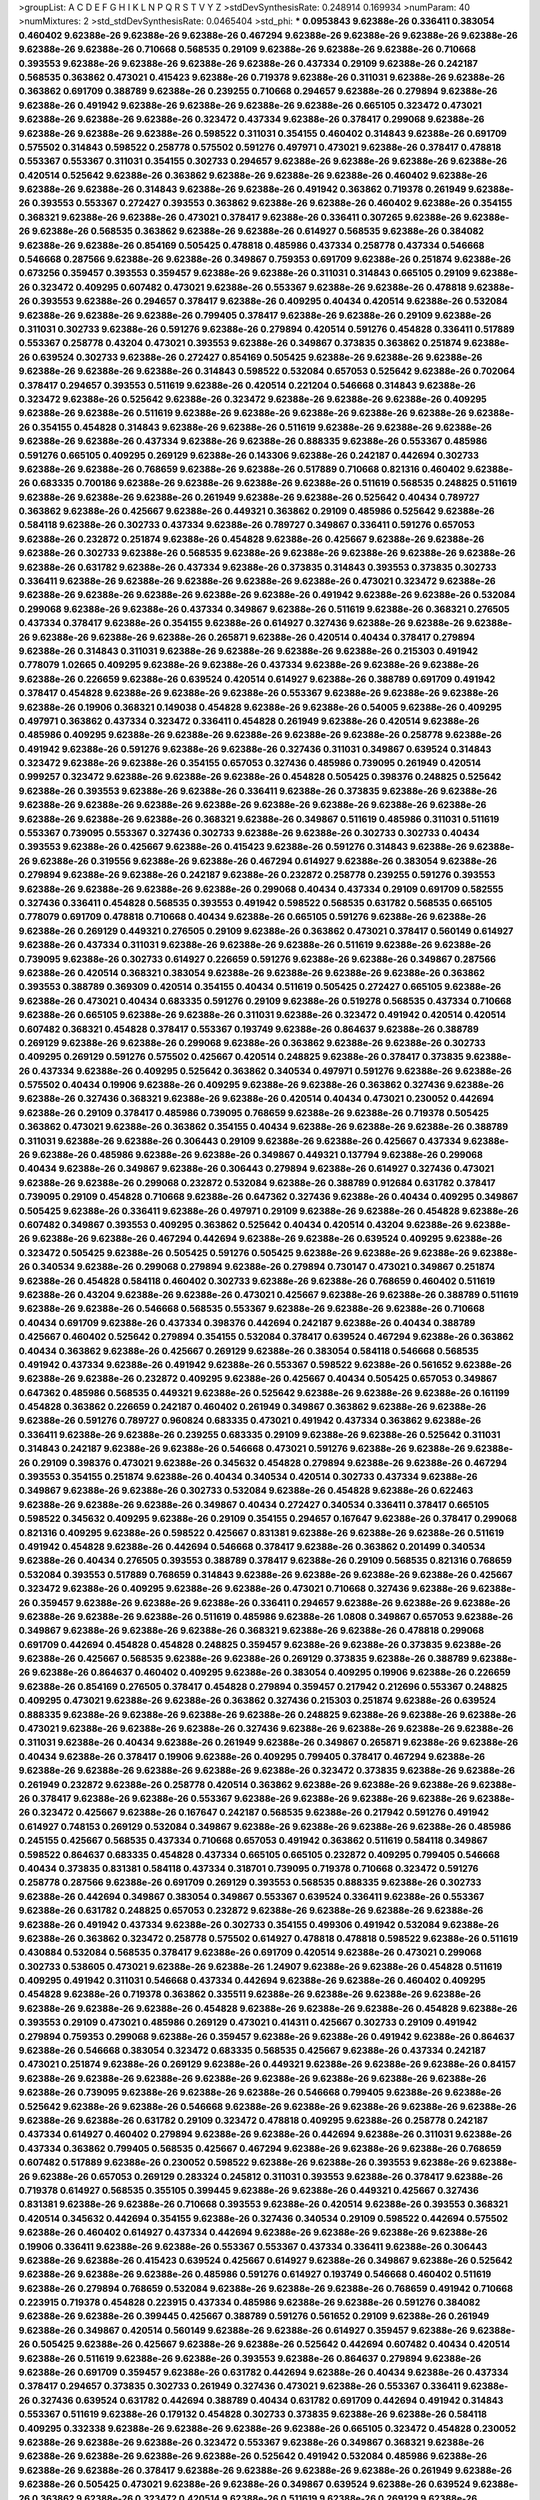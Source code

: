 >groupList:
A C D E F G H I K L
N P Q R S T V Y Z 
>stdDevSynthesisRate:
0.248914 0.169934 
>numParam:
40
>numMixtures:
2
>std_stdDevSynthesisRate:
0.0465404
>std_phi:
***
0.0953843 9.62388e-26 0.336411 0.383054 0.460402 9.62388e-26 9.62388e-26 9.62388e-26 0.467294 9.62388e-26
9.62388e-26 9.62388e-26 9.62388e-26 9.62388e-26 9.62388e-26 0.710668 0.568535 0.29109 9.62388e-26 9.62388e-26
9.62388e-26 0.710668 0.393553 9.62388e-26 9.62388e-26 9.62388e-26 9.62388e-26 0.437334 0.29109 9.62388e-26
0.242187 0.568535 0.363862 0.473021 0.415423 9.62388e-26 0.719378 9.62388e-26 0.311031 9.62388e-26
9.62388e-26 0.363862 0.691709 0.388789 9.62388e-26 0.239255 0.710668 0.294657 9.62388e-26 0.279894
9.62388e-26 9.62388e-26 0.491942 9.62388e-26 9.62388e-26 9.62388e-26 9.62388e-26 0.665105 0.323472 0.473021
9.62388e-26 9.62388e-26 9.62388e-26 0.323472 0.437334 9.62388e-26 0.378417 0.299068 9.62388e-26 9.62388e-26
9.62388e-26 9.62388e-26 0.598522 0.311031 0.354155 0.460402 0.314843 9.62388e-26 0.691709 0.575502
0.314843 0.598522 0.258778 0.575502 0.591276 0.497971 0.473021 9.62388e-26 0.378417 0.478818
0.553367 0.553367 0.311031 0.354155 0.302733 0.294657 9.62388e-26 9.62388e-26 9.62388e-26 9.62388e-26
0.420514 0.525642 9.62388e-26 0.363862 9.62388e-26 9.62388e-26 9.62388e-26 0.460402 9.62388e-26 9.62388e-26
9.62388e-26 0.314843 9.62388e-26 9.62388e-26 0.491942 0.363862 0.719378 0.261949 9.62388e-26 0.393553
0.553367 0.272427 0.393553 0.363862 9.62388e-26 9.62388e-26 0.460402 9.62388e-26 0.354155 0.368321
9.62388e-26 9.62388e-26 0.473021 0.378417 9.62388e-26 0.336411 0.307265 9.62388e-26 9.62388e-26 9.62388e-26
0.568535 0.363862 9.62388e-26 9.62388e-26 0.614927 0.568535 9.62388e-26 0.384082 9.62388e-26 9.62388e-26
0.854169 0.505425 0.478818 0.485986 0.437334 0.258778 0.437334 0.546668 0.546668 0.287566
9.62388e-26 9.62388e-26 0.349867 0.759353 0.691709 9.62388e-26 0.251874 9.62388e-26 0.673256 0.359457
0.393553 0.359457 9.62388e-26 9.62388e-26 0.311031 0.314843 0.665105 0.29109 9.62388e-26 0.323472
0.409295 0.607482 0.473021 9.62388e-26 0.553367 9.62388e-26 9.62388e-26 0.478818 9.62388e-26 0.393553
9.62388e-26 0.294657 0.378417 9.62388e-26 0.409295 0.40434 0.420514 9.62388e-26 0.532084 9.62388e-26
9.62388e-26 9.62388e-26 0.799405 0.378417 9.62388e-26 9.62388e-26 0.29109 9.62388e-26 0.311031 0.302733
9.62388e-26 0.591276 9.62388e-26 0.279894 0.420514 0.591276 0.454828 0.336411 0.517889 0.553367
0.258778 0.43204 0.473021 0.393553 9.62388e-26 0.349867 0.373835 0.363862 0.251874 9.62388e-26
0.639524 0.302733 9.62388e-26 0.272427 0.854169 0.505425 9.62388e-26 9.62388e-26 9.62388e-26 9.62388e-26
9.62388e-26 9.62388e-26 0.314843 0.598522 0.532084 0.657053 0.525642 9.62388e-26 0.702064 0.378417
0.294657 0.393553 0.511619 9.62388e-26 0.420514 0.221204 0.546668 0.314843 9.62388e-26 0.323472
9.62388e-26 0.525642 9.62388e-26 0.323472 9.62388e-26 9.62388e-26 9.62388e-26 0.409295 9.62388e-26 9.62388e-26
0.511619 9.62388e-26 9.62388e-26 9.62388e-26 9.62388e-26 9.62388e-26 9.62388e-26 0.354155 0.454828 0.314843
9.62388e-26 9.62388e-26 0.511619 9.62388e-26 9.62388e-26 9.62388e-26 9.62388e-26 9.62388e-26 0.437334 9.62388e-26
9.62388e-26 0.888335 9.62388e-26 0.553367 0.485986 0.591276 0.665105 0.409295 0.269129 9.62388e-26
0.143306 9.62388e-26 0.242187 0.442694 0.302733 9.62388e-26 9.62388e-26 0.768659 9.62388e-26 9.62388e-26
0.517889 0.710668 0.821316 0.460402 9.62388e-26 0.683335 0.700186 9.62388e-26 9.62388e-26 9.62388e-26
9.62388e-26 0.511619 0.568535 0.248825 0.511619 9.62388e-26 9.62388e-26 9.62388e-26 0.261949 9.62388e-26
9.62388e-26 0.525642 0.40434 0.789727 0.363862 9.62388e-26 0.425667 9.62388e-26 0.449321 0.363862
0.29109 0.485986 0.525642 9.62388e-26 0.584118 9.62388e-26 0.302733 0.437334 9.62388e-26 0.789727
0.349867 0.336411 0.591276 0.657053 9.62388e-26 0.232872 0.251874 9.62388e-26 0.454828 9.62388e-26
0.425667 9.62388e-26 9.62388e-26 9.62388e-26 0.302733 9.62388e-26 0.568535 9.62388e-26 9.62388e-26 9.62388e-26
9.62388e-26 9.62388e-26 9.62388e-26 0.631782 9.62388e-26 0.437334 9.62388e-26 0.373835 0.314843 0.393553
0.373835 0.302733 0.336411 9.62388e-26 9.62388e-26 9.62388e-26 9.62388e-26 9.62388e-26 0.473021 0.323472
9.62388e-26 9.62388e-26 9.62388e-26 9.62388e-26 9.62388e-26 9.62388e-26 0.491942 9.62388e-26 9.62388e-26 0.532084
0.299068 9.62388e-26 9.62388e-26 0.437334 0.349867 9.62388e-26 0.511619 9.62388e-26 0.368321 0.276505
0.437334 0.378417 9.62388e-26 0.354155 9.62388e-26 0.614927 0.327436 9.62388e-26 9.62388e-26 9.62388e-26
9.62388e-26 9.62388e-26 9.62388e-26 0.265871 9.62388e-26 0.420514 0.40434 0.378417 0.279894 9.62388e-26
0.314843 0.311031 9.62388e-26 9.62388e-26 9.62388e-26 9.62388e-26 0.215303 0.491942 0.778079 1.02665
0.409295 9.62388e-26 9.62388e-26 0.437334 9.62388e-26 9.62388e-26 9.62388e-26 9.62388e-26 0.226659 9.62388e-26
0.639524 0.420514 0.614927 9.62388e-26 0.388789 0.691709 0.491942 0.378417 0.454828 9.62388e-26
9.62388e-26 9.62388e-26 0.553367 9.62388e-26 9.62388e-26 9.62388e-26 9.62388e-26 0.19906 0.368321 0.149038
0.454828 9.62388e-26 9.62388e-26 0.54005 9.62388e-26 0.409295 0.497971 0.363862 0.437334 0.323472
0.336411 0.454828 0.261949 9.62388e-26 0.420514 9.62388e-26 0.485986 0.409295 9.62388e-26 9.62388e-26
9.62388e-26 9.62388e-26 9.62388e-26 0.258778 9.62388e-26 0.491942 9.62388e-26 0.591276 9.62388e-26 9.62388e-26
0.327436 0.311031 0.349867 0.639524 0.314843 0.323472 9.62388e-26 9.62388e-26 0.354155 0.657053
0.327436 0.485986 0.739095 0.261949 0.420514 0.999257 0.323472 9.62388e-26 9.62388e-26 9.62388e-26
0.454828 0.505425 0.398376 0.248825 0.525642 9.62388e-26 0.393553 9.62388e-26 9.62388e-26 0.336411
9.62388e-26 0.373835 9.62388e-26 9.62388e-26 9.62388e-26 9.62388e-26 9.62388e-26 9.62388e-26 9.62388e-26 9.62388e-26
9.62388e-26 9.62388e-26 9.62388e-26 9.62388e-26 9.62388e-26 0.368321 9.62388e-26 0.349867 0.511619 0.485986
0.311031 0.511619 0.553367 0.739095 0.553367 0.327436 0.302733 9.62388e-26 9.62388e-26 0.302733
0.302733 0.40434 0.393553 9.62388e-26 0.425667 9.62388e-26 0.415423 9.62388e-26 0.591276 0.314843
9.62388e-26 9.62388e-26 9.62388e-26 0.319556 9.62388e-26 9.62388e-26 0.467294 0.614927 9.62388e-26 0.383054
9.62388e-26 0.279894 9.62388e-26 9.62388e-26 0.242187 9.62388e-26 0.232872 0.258778 0.239255 0.591276
0.393553 9.62388e-26 9.62388e-26 9.62388e-26 9.62388e-26 0.299068 0.40434 0.437334 0.29109 0.691709
0.582555 0.327436 0.336411 0.454828 0.568535 0.393553 0.491942 0.598522 0.568535 0.631782
0.568535 0.665105 0.778079 0.691709 0.478818 0.710668 0.40434 9.62388e-26 0.665105 0.591276
9.62388e-26 9.62388e-26 9.62388e-26 0.269129 0.449321 0.276505 0.29109 9.62388e-26 0.363862 0.473021
0.378417 0.560149 0.614927 9.62388e-26 0.437334 0.311031 9.62388e-26 9.62388e-26 9.62388e-26 0.511619
9.62388e-26 9.62388e-26 0.739095 9.62388e-26 0.302733 0.614927 0.226659 0.591276 9.62388e-26 9.62388e-26
0.349867 0.287566 9.62388e-26 0.420514 0.368321 0.383054 9.62388e-26 9.62388e-26 9.62388e-26 9.62388e-26
0.363862 0.393553 0.388789 0.369309 0.420514 0.354155 0.40434 0.511619 0.505425 0.272427
0.665105 9.62388e-26 9.62388e-26 0.473021 0.40434 0.683335 0.591276 0.29109 9.62388e-26 0.519278
0.568535 0.437334 0.710668 9.62388e-26 0.665105 9.62388e-26 9.62388e-26 0.311031 9.62388e-26 0.323472
0.491942 0.420514 0.420514 0.607482 0.368321 0.454828 0.378417 0.553367 0.193749 9.62388e-26
0.864637 9.62388e-26 0.388789 0.269129 9.62388e-26 9.62388e-26 0.299068 9.62388e-26 0.363862 9.62388e-26
9.62388e-26 0.302733 0.409295 0.269129 0.591276 0.575502 0.425667 0.420514 0.248825 9.62388e-26
0.378417 0.373835 9.62388e-26 0.437334 9.62388e-26 0.409295 0.525642 0.363862 0.340534 0.497971
0.591276 9.62388e-26 9.62388e-26 0.575502 0.40434 0.19906 9.62388e-26 0.409295 9.62388e-26 9.62388e-26
0.363862 0.327436 9.62388e-26 9.62388e-26 0.327436 0.368321 9.62388e-26 9.62388e-26 0.420514 0.40434
0.473021 0.230052 0.442694 9.62388e-26 0.29109 0.378417 0.485986 0.739095 0.768659 9.62388e-26
9.62388e-26 0.719378 0.505425 0.363862 0.473021 9.62388e-26 0.363862 0.354155 0.40434 9.62388e-26
9.62388e-26 9.62388e-26 0.388789 0.311031 9.62388e-26 9.62388e-26 0.306443 0.29109 9.62388e-26 9.62388e-26
0.425667 0.437334 9.62388e-26 9.62388e-26 0.485986 9.62388e-26 9.62388e-26 0.349867 0.449321 0.137794
9.62388e-26 0.299068 0.40434 9.62388e-26 0.349867 9.62388e-26 0.306443 0.279894 9.62388e-26 0.614927
0.327436 0.473021 9.62388e-26 9.62388e-26 0.299068 0.232872 0.532084 9.62388e-26 0.388789 0.912684
0.631782 0.378417 0.739095 0.29109 0.454828 0.710668 9.62388e-26 0.647362 0.327436 9.62388e-26
0.40434 0.409295 0.349867 0.505425 9.62388e-26 0.336411 9.62388e-26 0.497971 0.29109 9.62388e-26
9.62388e-26 0.454828 9.62388e-26 0.607482 0.349867 0.393553 0.409295 0.363862 0.525642 0.40434
0.420514 0.43204 9.62388e-26 9.62388e-26 9.62388e-26 9.62388e-26 0.467294 0.442694 9.62388e-26 9.62388e-26
0.639524 0.409295 9.62388e-26 0.323472 0.505425 9.62388e-26 0.505425 0.591276 0.505425 9.62388e-26
9.62388e-26 9.62388e-26 9.62388e-26 0.340534 9.62388e-26 0.299068 0.279894 9.62388e-26 0.279894 0.730147
0.473021 0.349867 0.251874 9.62388e-26 0.454828 0.584118 0.460402 0.302733 9.62388e-26 9.62388e-26
0.768659 0.460402 0.511619 9.62388e-26 0.43204 9.62388e-26 9.62388e-26 0.473021 0.425667 9.62388e-26
9.62388e-26 0.388789 0.511619 9.62388e-26 9.62388e-26 0.546668 0.568535 0.553367 9.62388e-26 9.62388e-26
9.62388e-26 0.710668 0.40434 0.691709 9.62388e-26 0.437334 0.398376 0.442694 0.242187 9.62388e-26
0.40434 0.388789 0.425667 0.460402 0.525642 0.279894 0.354155 0.532084 0.378417 0.639524
0.467294 9.62388e-26 0.363862 0.40434 0.363862 9.62388e-26 0.425667 0.269129 9.62388e-26 0.383054
0.584118 0.546668 0.568535 0.491942 0.437334 9.62388e-26 0.491942 9.62388e-26 0.553367 0.598522
9.62388e-26 0.561652 9.62388e-26 9.62388e-26 9.62388e-26 0.232872 0.409295 9.62388e-26 0.425667 0.40434
0.505425 0.657053 0.349867 0.647362 0.485986 0.568535 0.449321 9.62388e-26 0.525642 9.62388e-26
9.62388e-26 9.62388e-26 0.161199 0.454828 0.363862 0.226659 0.242187 0.460402 0.261949 0.349867
0.363862 9.62388e-26 9.62388e-26 9.62388e-26 0.591276 0.789727 0.960824 0.683335 0.473021 0.491942
0.437334 0.363862 9.62388e-26 0.336411 9.62388e-26 9.62388e-26 0.239255 0.683335 0.29109 9.62388e-26
9.62388e-26 0.525642 0.311031 0.314843 0.242187 9.62388e-26 9.62388e-26 0.546668 0.473021 0.591276
9.62388e-26 9.62388e-26 9.62388e-26 0.29109 0.398376 0.473021 9.62388e-26 0.345632 0.454828 0.279894
9.62388e-26 9.62388e-26 0.467294 0.393553 0.354155 0.251874 9.62388e-26 0.40434 0.340534 0.420514
0.302733 0.437334 9.62388e-26 0.349867 9.62388e-26 9.62388e-26 0.302733 0.532084 9.62388e-26 0.454828
9.62388e-26 0.622463 9.62388e-26 9.62388e-26 9.62388e-26 0.349867 0.40434 0.272427 0.340534 0.336411
0.378417 0.665105 0.598522 0.345632 0.409295 9.62388e-26 0.29109 0.354155 0.294657 0.167647
9.62388e-26 0.378417 0.299068 0.821316 0.409295 9.62388e-26 0.598522 0.425667 0.831381 9.62388e-26
9.62388e-26 9.62388e-26 0.511619 0.491942 0.454828 9.62388e-26 0.442694 0.546668 0.378417 9.62388e-26
0.363862 0.201499 0.340534 9.62388e-26 0.40434 0.276505 0.393553 0.388789 0.378417 9.62388e-26
0.29109 0.568535 0.821316 0.768659 0.532084 0.393553 0.517889 0.768659 0.314843 9.62388e-26
9.62388e-26 9.62388e-26 9.62388e-26 0.425667 0.323472 9.62388e-26 0.409295 9.62388e-26 9.62388e-26 0.473021
0.710668 0.327436 9.62388e-26 9.62388e-26 0.359457 9.62388e-26 9.62388e-26 9.62388e-26 0.336411 0.294657
9.62388e-26 9.62388e-26 9.62388e-26 9.62388e-26 9.62388e-26 9.62388e-26 0.511619 0.485986 9.62388e-26 1.0808
0.349867 0.657053 9.62388e-26 0.349867 9.62388e-26 9.62388e-26 9.62388e-26 0.368321 9.62388e-26 9.62388e-26
0.478818 0.299068 0.691709 0.442694 0.454828 0.454828 0.248825 0.359457 9.62388e-26 9.62388e-26
0.373835 9.62388e-26 9.62388e-26 0.425667 0.568535 9.62388e-26 9.62388e-26 0.269129 0.373835 9.62388e-26
0.388789 9.62388e-26 9.62388e-26 0.864637 0.460402 0.409295 9.62388e-26 0.383054 0.409295 0.19906
9.62388e-26 0.226659 9.62388e-26 0.854169 0.276505 0.378417 0.454828 0.279894 0.359457 0.217942
0.212696 0.553367 0.248825 0.409295 0.473021 9.62388e-26 9.62388e-26 0.363862 0.327436 0.215303
0.251874 9.62388e-26 0.639524 0.888335 9.62388e-26 9.62388e-26 9.62388e-26 9.62388e-26 0.248825 9.62388e-26
9.62388e-26 9.62388e-26 0.473021 9.62388e-26 9.62388e-26 9.62388e-26 0.327436 9.62388e-26 9.62388e-26 9.62388e-26
9.62388e-26 0.311031 9.62388e-26 0.40434 9.62388e-26 0.261949 9.62388e-26 0.349867 0.265871 9.62388e-26
9.62388e-26 0.40434 9.62388e-26 0.378417 0.19906 9.62388e-26 0.409295 0.799405 0.378417 0.467294
9.62388e-26 9.62388e-26 9.62388e-26 9.62388e-26 9.62388e-26 9.62388e-26 0.323472 0.373835 9.62388e-26 9.62388e-26
0.261949 0.232872 9.62388e-26 0.258778 0.420514 0.363862 9.62388e-26 9.62388e-26 9.62388e-26 9.62388e-26
0.378417 9.62388e-26 9.62388e-26 0.553367 9.62388e-26 9.62388e-26 9.62388e-26 9.62388e-26 9.62388e-26 0.323472
0.425667 9.62388e-26 0.167647 0.242187 0.568535 9.62388e-26 0.217942 0.591276 0.491942 0.614927
0.748153 0.269129 0.532084 0.349867 9.62388e-26 9.62388e-26 9.62388e-26 9.62388e-26 0.485986 0.245155
0.425667 0.568535 0.437334 0.710668 0.657053 0.491942 0.363862 0.511619 0.584118 0.349867
0.598522 0.864637 0.683335 0.454828 0.437334 0.665105 0.665105 0.232872 0.409295 0.799405
0.546668 0.40434 0.373835 0.831381 0.584118 0.437334 0.318701 0.739095 0.719378 0.710668
0.323472 0.591276 0.258778 0.287566 9.62388e-26 0.691709 0.269129 0.393553 0.568535 0.888335
9.62388e-26 0.302733 9.62388e-26 0.442694 0.349867 0.383054 0.349867 0.553367 0.639524 0.336411
9.62388e-26 0.553367 9.62388e-26 0.631782 0.248825 0.657053 0.232872 9.62388e-26 9.62388e-26 9.62388e-26
9.62388e-26 9.62388e-26 0.491942 0.437334 9.62388e-26 0.302733 0.354155 0.499306 0.491942 0.532084
9.62388e-26 9.62388e-26 0.363862 0.323472 0.258778 0.575502 0.614927 0.478818 0.478818 0.598522
9.62388e-26 0.511619 0.430884 0.532084 0.568535 0.378417 9.62388e-26 0.691709 0.420514 9.62388e-26
0.473021 0.299068 0.302733 0.538605 0.473021 9.62388e-26 9.62388e-26 1.24907 9.62388e-26 9.62388e-26
0.454828 0.511619 0.409295 0.491942 0.311031 0.546668 0.437334 0.442694 9.62388e-26 9.62388e-26
0.460402 0.409295 0.454828 9.62388e-26 0.719378 0.363862 0.335511 9.62388e-26 9.62388e-26 9.62388e-26
9.62388e-26 9.62388e-26 9.62388e-26 9.62388e-26 0.454828 9.62388e-26 9.62388e-26 9.62388e-26 0.454828 9.62388e-26
0.393553 0.29109 0.473021 0.485986 0.269129 0.473021 0.414311 0.425667 0.302733 0.29109
0.491942 0.279894 0.759353 0.299068 9.62388e-26 0.359457 9.62388e-26 9.62388e-26 0.491942 9.62388e-26
0.864637 9.62388e-26 0.546668 0.383054 0.323472 0.683335 0.568535 0.425667 9.62388e-26 0.437334
0.242187 0.473021 0.251874 9.62388e-26 0.269129 9.62388e-26 0.449321 9.62388e-26 9.62388e-26 9.62388e-26
0.84157 9.62388e-26 9.62388e-26 9.62388e-26 9.62388e-26 9.62388e-26 9.62388e-26 9.62388e-26 9.62388e-26 9.62388e-26
0.739095 9.62388e-26 9.62388e-26 9.62388e-26 0.546668 0.799405 9.62388e-26 9.62388e-26 0.525642 9.62388e-26
9.62388e-26 0.546668 9.62388e-26 9.62388e-26 9.62388e-26 9.62388e-26 9.62388e-26 9.62388e-26 9.62388e-26 0.631782
0.29109 0.323472 0.478818 0.409295 9.62388e-26 0.258778 0.242187 0.437334 0.614927 0.460402
0.279894 9.62388e-26 9.62388e-26 0.442694 9.62388e-26 0.311031 9.62388e-26 0.437334 0.363862 0.799405
0.568535 0.425667 0.467294 9.62388e-26 9.62388e-26 9.62388e-26 0.768659 0.607482 0.517889 9.62388e-26
0.230052 0.598522 9.62388e-26 9.62388e-26 0.393553 9.62388e-26 9.62388e-26 9.62388e-26 0.657053 0.269129
0.283324 0.245812 0.311031 0.393553 9.62388e-26 0.378417 9.62388e-26 0.719378 0.614927 0.568535
0.355105 0.399445 9.62388e-26 9.62388e-26 0.449321 0.425667 0.327436 0.831381 9.62388e-26 9.62388e-26
0.710668 0.393553 9.62388e-26 0.420514 9.62388e-26 0.393553 0.368321 0.420514 0.345632 0.442694
0.354155 9.62388e-26 0.327436 0.340534 0.29109 0.598522 0.442694 0.575502 9.62388e-26 0.460402
0.614927 0.437334 0.442694 9.62388e-26 9.62388e-26 9.62388e-26 9.62388e-26 0.19906 0.336411 9.62388e-26
9.62388e-26 0.553367 0.553367 0.437334 0.336411 9.62388e-26 0.306443 9.62388e-26 9.62388e-26 0.415423
0.639524 0.425667 0.614927 9.62388e-26 0.349867 9.62388e-26 0.525642 9.62388e-26 9.62388e-26 9.62388e-26
0.485986 0.591276 0.614927 0.193749 0.546668 0.460402 0.511619 9.62388e-26 0.279894 0.768659
0.532084 9.62388e-26 9.62388e-26 9.62388e-26 0.768659 0.491942 0.710668 0.223915 0.719378 0.454828
0.223915 0.437334 0.485986 9.62388e-26 9.62388e-26 0.591276 0.384082 9.62388e-26 9.62388e-26 0.399445
0.425667 0.388789 0.591276 0.561652 0.29109 9.62388e-26 0.261949 9.62388e-26 0.349867 0.420514
0.560149 9.62388e-26 9.62388e-26 0.614927 0.359457 9.62388e-26 9.62388e-26 0.505425 9.62388e-26 0.425667
9.62388e-26 9.62388e-26 0.525642 0.442694 0.607482 0.40434 0.420514 9.62388e-26 0.511619 9.62388e-26
9.62388e-26 0.393553 9.62388e-26 0.864637 0.279894 9.62388e-26 9.62388e-26 0.691709 0.359457 9.62388e-26
0.631782 0.442694 9.62388e-26 0.40434 9.62388e-26 0.437334 0.378417 0.294657 0.373835 0.302733
0.261949 0.327436 0.473021 9.62388e-26 0.553367 0.336411 9.62388e-26 0.327436 0.639524 0.631782
0.442694 0.388789 0.40434 0.631782 0.691709 0.442694 0.491942 0.314843 0.553367 0.511619
9.62388e-26 0.179132 0.454828 0.302733 0.373835 9.62388e-26 9.62388e-26 0.584118 0.409295 0.332338
9.62388e-26 9.62388e-26 9.62388e-26 9.62388e-26 0.665105 0.323472 0.454828 0.230052 9.62388e-26 9.62388e-26
9.62388e-26 0.323472 0.553367 9.62388e-26 0.349867 0.368321 9.62388e-26 9.62388e-26 9.62388e-26 9.62388e-26
9.62388e-26 0.525642 0.491942 0.532084 0.485986 9.62388e-26 9.62388e-26 9.62388e-26 0.378417 9.62388e-26
9.62388e-26 9.62388e-26 9.62388e-26 0.261949 9.62388e-26 9.62388e-26 0.505425 0.473021 9.62388e-26 9.62388e-26
0.349867 0.639524 9.62388e-26 0.639524 9.62388e-26 0.363862 9.62388e-26 0.323472 0.420514 9.62388e-26
0.511619 9.62388e-26 0.269129 9.62388e-26 9.62388e-26 9.62388e-26 9.62388e-26 0.710668 0.568535 0.614927
0.739095 0.831381 0.553367 0.598522 0.473021 0.568535 0.311031 0.499306 0.719378 0.568535
0.591276 0.279894 0.442694 9.62388e-26 0.393553 9.62388e-26 0.517889 0.378417 0.525642 0.393553
0.505425 9.62388e-26 0.691709 0.269129 0.473021 0.454828 9.62388e-26 9.62388e-26 9.62388e-26 9.62388e-26
0.591276 0.323472 0.383054 9.62388e-26 9.62388e-26 0.383054 9.62388e-26 0.314843 0.491942 0.568535
9.62388e-26 9.62388e-26 0.614927 0.657053 9.62388e-26 0.302733 0.159248 0.279894 9.62388e-26 0.269129
9.62388e-26 9.62388e-26 0.354155 9.62388e-26 9.62388e-26 9.62388e-26 0.454828 0.327436 0.40434 9.62388e-26
9.62388e-26 9.62388e-26 9.62388e-26 9.62388e-26 9.62388e-26 9.62388e-26 0.789727 0.242187 9.62388e-26 0.553367
9.62388e-26 9.62388e-26 0.631782 9.62388e-26 0.560149 9.62388e-26 0.473021 0.505425 0.327436 0.393553
0.473021 0.473021 0.43204 9.62388e-26 0.454828 9.62388e-26 9.62388e-26 0.665105 9.62388e-26 0.43204
9.62388e-26 0.302733 9.62388e-26 0.363862 9.62388e-26 
***
9.62388e-26 0.161199 9.62388e-26 9.62388e-26 9.62388e-26 0.29109 0.532084 0.349867 9.62388e-26 0.279894
0.525642 0.532084 0.279894 0.323472 0.363862 9.62388e-26 9.62388e-26 9.62388e-26 0.232872 0.209559
0.279894 9.62388e-26 9.62388e-26 0.336411 0.349867 0.336411 0.258778 9.62388e-26 9.62388e-26 0.269129
9.62388e-26 9.62388e-26 9.62388e-26 9.62388e-26 9.62388e-26 0.378417 9.62388e-26 0.40434 9.62388e-26 0.532084
0.702064 9.62388e-26 9.62388e-26 9.62388e-26 0.437334 9.62388e-26 9.62388e-26 9.62388e-26 0.485986 9.62388e-26
0.239255 0.269129 9.62388e-26 0.345632 0.425667 0.161199 0.591276 9.62388e-26 9.62388e-26 9.62388e-26
0.363862 0.40434 0.258778 9.62388e-26 9.62388e-26 0.295447 9.62388e-26 9.62388e-26 0.491942 0.368321
0.279894 0.409295 9.62388e-26 9.62388e-26 9.62388e-26 9.62388e-26 9.62388e-26 0.245155 9.62388e-26 9.62388e-26
9.62388e-26 9.62388e-26 9.62388e-26 9.62388e-26 9.62388e-26 9.62388e-26 9.62388e-26 0.454828 9.62388e-26 9.62388e-26
9.62388e-26 9.62388e-26 9.62388e-26 9.62388e-26 9.62388e-26 9.62388e-26 0.336411 0.269129 0.29109 0.269129
9.62388e-26 9.62388e-26 0.299068 9.62388e-26 0.373835 0.217942 0.363862 9.62388e-26 0.340534 0.251874
0.269129 9.62388e-26 0.242187 0.302733 9.62388e-26 9.62388e-26 9.62388e-26 9.62388e-26 0.372835 9.62388e-26
9.62388e-26 9.62388e-26 9.62388e-26 9.62388e-26 0.261949 0.336411 9.62388e-26 0.314843 9.62388e-26 9.62388e-26
0.393553 0.279894 9.62388e-26 9.62388e-26 0.251874 9.62388e-26 9.62388e-26 0.485986 0.311031 0.279894
9.62388e-26 9.62388e-26 0.393553 0.768659 9.62388e-26 9.62388e-26 0.179132 9.62388e-26 0.242187 0.505425
9.62388e-26 9.62388e-26 9.62388e-26 9.62388e-26 9.62388e-26 9.62388e-26 9.62388e-26 9.62388e-26 9.62388e-26 9.62388e-26
0.393553 0.149038 9.62388e-26 9.62388e-26 9.62388e-26 0.302733 9.62388e-26 0.239255 9.62388e-26 9.62388e-26
9.62388e-26 9.62388e-26 0.591276 0.485986 9.62388e-26 9.62388e-26 9.62388e-26 9.62388e-26 0.614927 9.62388e-26
9.62388e-26 9.62388e-26 9.62388e-26 0.349867 9.62388e-26 0.748153 0.287566 9.62388e-26 0.388789 9.62388e-26
0.186297 9.62388e-26 9.62388e-26 0.242187 9.62388e-26 9.62388e-26 9.62388e-26 0.223915 9.62388e-26 0.373835
0.327436 0.302733 9.62388e-26 9.62388e-26 0.739095 0.311031 9.62388e-26 0.511619 9.62388e-26 9.62388e-26
0.261949 9.62388e-26 0.378417 9.62388e-26 9.62388e-26 9.62388e-26 9.62388e-26 9.62388e-26 9.62388e-26 9.62388e-26
9.62388e-26 9.62388e-26 9.62388e-26 9.62388e-26 0.388789 9.62388e-26 9.62388e-26 9.62388e-26 9.62388e-26 0.258778
9.62388e-26 9.62388e-26 0.359457 9.62388e-26 9.62388e-26 9.62388e-26 0.276505 0.473021 0.491942 0.460402
0.393553 0.349867 9.62388e-26 9.62388e-26 9.62388e-26 9.62388e-26 9.62388e-26 0.525642 9.62388e-26 9.62388e-26
9.62388e-26 9.62388e-26 9.62388e-26 0.349867 9.62388e-26 9.62388e-26 9.62388e-26 9.62388e-26 0.485986 9.62388e-26
0.242187 9.62388e-26 0.398376 9.62388e-26 0.255645 0.323472 0.251874 9.62388e-26 0.242187 0.248825
9.62388e-26 0.349867 0.261949 0.242187 0.276505 0.302733 0.239255 9.62388e-26 9.62388e-26 9.62388e-26
0.230052 0.258778 9.62388e-26 0.29109 0.454828 0.336411 0.302733 0.302733 9.62388e-26 0.279894
0.354155 9.62388e-26 0.29109 9.62388e-26 9.62388e-26 9.62388e-26 9.62388e-26 9.62388e-26 9.62388e-26 0.327436
9.62388e-26 0.261949 9.62388e-26 9.62388e-26 9.62388e-26 0.318701 0.511619 9.62388e-26 0.491942 0.258778
9.62388e-26 9.62388e-26 9.62388e-26 9.62388e-26 0.287566 9.62388e-26 9.62388e-26 0.454828 0.473021 0.409295
0.420514 9.62388e-26 9.62388e-26 9.62388e-26 9.62388e-26 0.363862 0.378417 0.393553 9.62388e-26 0.279894
0.242187 9.62388e-26 9.62388e-26 9.62388e-26 9.62388e-26 0.363862 9.62388e-26 0.223915 9.62388e-26 9.62388e-26
9.62388e-26 9.62388e-26 9.62388e-26 0.336411 9.62388e-26 0.363862 9.62388e-26 9.62388e-26 0.272427 9.62388e-26
9.62388e-26 9.62388e-26 9.62388e-26 9.62388e-26 0.388789 9.62388e-26 9.62388e-26 0.299068 9.62388e-26 0.383054
9.62388e-26 0.454828 0.454828 0.511619 9.62388e-26 0.223915 9.62388e-26 0.409295 0.491942 0.336411
0.251874 0.473021 0.311031 9.62388e-26 0.485986 9.62388e-26 0.258778 9.62388e-26 9.62388e-26 9.62388e-26
9.62388e-26 9.62388e-26 9.62388e-26 0.287566 0.258778 0.349867 0.336411 0.311031 9.62388e-26 9.62388e-26
0.409295 0.323472 0.437334 0.454828 0.359457 0.393553 9.62388e-26 0.349867 0.363862 9.62388e-26
9.62388e-26 0.40434 0.409295 9.62388e-26 9.62388e-26 0.378417 9.62388e-26 0.255645 9.62388e-26 9.62388e-26
9.62388e-26 9.62388e-26 0.409295 9.62388e-26 0.425667 9.62388e-26 9.62388e-26 0.409295 0.269129 0.460402
0.478818 0.388789 0.359457 9.62388e-26 0.420514 9.62388e-26 9.62388e-26 9.62388e-26 9.62388e-26 0.420514
9.62388e-26 9.62388e-26 0.327436 0.302733 0.491942 0.314843 9.62388e-26 9.62388e-26 9.62388e-26 9.62388e-26
9.62388e-26 0.454828 0.491942 9.62388e-26 0.598522 0.167647 0.170157 0.248825 9.62388e-26 0.409295
9.62388e-26 9.62388e-26 9.62388e-26 0.269129 9.62388e-26 9.62388e-26 9.62388e-26 9.62388e-26 9.62388e-26 0.363862
0.349867 0.336411 9.62388e-26 0.254961 0.223915 0.29109 0.414311 9.62388e-26 9.62388e-26 9.62388e-26
9.62388e-26 0.323472 0.393553 9.62388e-26 0.511619 9.62388e-26 9.62388e-26 9.62388e-26 9.62388e-26 9.62388e-26
9.62388e-26 9.62388e-26 9.62388e-26 0.327436 9.62388e-26 0.261949 9.62388e-26 9.62388e-26 0.314843 0.314843
0.399445 0.525642 0.314843 9.62388e-26 0.363862 9.62388e-26 0.568535 9.62388e-26 0.217942 0.223915
9.62388e-26 9.62388e-26 9.62388e-26 9.62388e-26 9.62388e-26 9.62388e-26 0.323472 0.283324 9.62388e-26 9.62388e-26
9.62388e-26 9.62388e-26 9.62388e-26 9.62388e-26 9.62388e-26 9.62388e-26 9.62388e-26 0.215303 0.327436 0.269129
9.62388e-26 9.62388e-26 9.62388e-26 9.62388e-26 9.62388e-26 0.306443 9.62388e-26 0.393553 0.359457 9.62388e-26
0.248825 9.62388e-26 0.272427 0.232872 0.212696 0.314843 0.314843 0.251874 0.276505 0.201499
0.29109 0.363862 0.269129 0.163613 0.378417 9.62388e-26 0.467294 9.62388e-26 9.62388e-26 9.62388e-26
9.62388e-26 9.62388e-26 9.62388e-26 9.62388e-26 9.62388e-26 9.62388e-26 9.62388e-26 0.311031 0.239255 9.62388e-26
9.62388e-26 9.62388e-26 9.62388e-26 0.19906 9.62388e-26 0.29109 9.62388e-26 0.179132 9.62388e-26 9.62388e-26
0.230052 0.378417 0.245155 9.62388e-26 0.258778 0.323472 9.62388e-26 9.62388e-26 0.251874 9.62388e-26
0.359457 9.62388e-26 0.269129 0.223915 9.62388e-26 0.373835 9.62388e-26 9.62388e-26 9.62388e-26 9.62388e-26
9.62388e-26 0.546668 0.532084 0.485986 0.393553 9.62388e-26 9.62388e-26 9.62388e-26 9.62388e-26 9.62388e-26
9.62388e-26 9.62388e-26 9.62388e-26 9.62388e-26 9.62388e-26 9.62388e-26 9.62388e-26 9.62388e-26 9.62388e-26 9.62388e-26
9.62388e-26 9.62388e-26 9.62388e-26 9.62388e-26 9.62388e-26 9.62388e-26 9.62388e-26 0.420514 9.62388e-26 9.62388e-26
0.607482 0.532084 0.165618 9.62388e-26 9.62388e-26 9.62388e-26 9.62388e-26 0.215303 9.62388e-26 9.62388e-26
9.62388e-26 9.62388e-26 9.62388e-26 0.306443 9.62388e-26 9.62388e-26 0.230052 0.354155 0.393553 9.62388e-26
0.409295 0.614927 9.62388e-26 0.336411 9.62388e-26 9.62388e-26 9.62388e-26 9.62388e-26 0.378417 0.354155
9.62388e-26 9.62388e-26 0.420514 9.62388e-26 9.62388e-26 9.62388e-26 0.368321 0.294657 0.622463 0.363862
9.62388e-26 9.62388e-26 9.62388e-26 9.62388e-26 9.62388e-26 9.62388e-26 9.62388e-26 9.62388e-26 9.62388e-26 9.62388e-26
9.62388e-26 0.345632 0.307265 9.62388e-26 9.62388e-26 9.62388e-26 9.62388e-26 9.62388e-26 0.388789 9.62388e-26
9.62388e-26 9.62388e-26 9.62388e-26 0.553367 9.62388e-26 0.314843 0.314843 9.62388e-26 0.449321 9.62388e-26
9.62388e-26 9.62388e-26 9.62388e-26 9.62388e-26 9.62388e-26 9.62388e-26 9.62388e-26 9.62388e-26 9.62388e-26 0.299068
9.62388e-26 0.363862 9.62388e-26 9.62388e-26 0.261949 0.393553 9.62388e-26 0.568535 9.62388e-26 0.393553
0.209559 9.62388e-26 9.62388e-26 9.62388e-26 9.62388e-26 9.62388e-26 9.62388e-26 9.62388e-26 9.62388e-26 0.287566
9.62388e-26 9.62388e-26 0.437334 9.62388e-26 0.209559 9.62388e-26 9.62388e-26 9.62388e-26 9.62388e-26 9.62388e-26
9.62388e-26 0.276505 0.454828 9.62388e-26 9.62388e-26 9.62388e-26 0.209559 9.62388e-26 0.279894 0.232872
9.62388e-26 9.62388e-26 0.269129 0.306443 9.62388e-26 9.62388e-26 0.311031 0.442694 9.62388e-26 9.62388e-26
9.62388e-26 9.62388e-26 9.62388e-26 0.314843 9.62388e-26 9.62388e-26 9.62388e-26 9.62388e-26 9.62388e-26 0.258778
0.242187 9.62388e-26 9.62388e-26 9.62388e-26 9.62388e-26 0.553367 9.62388e-26 9.62388e-26 9.62388e-26 0.363862
0.258778 0.207022 9.62388e-26 9.62388e-26 0.430884 0.323472 9.62388e-26 9.62388e-26 0.349867 0.302733
9.62388e-26 9.62388e-26 0.473021 0.327436 9.62388e-26 0.311031 0.232872 9.62388e-26 9.62388e-26 9.62388e-26
0.40434 9.62388e-26 9.62388e-26 0.261949 9.62388e-26 0.368321 9.62388e-26 9.62388e-26 0.273158 9.62388e-26
9.62388e-26 9.62388e-26 0.242187 0.363862 9.62388e-26 9.62388e-26 9.62388e-26 0.336411 9.62388e-26 9.62388e-26
9.62388e-26 9.62388e-26 9.62388e-26 9.62388e-26 9.62388e-26 9.62388e-26 0.311031 9.62388e-26 9.62388e-26 0.378417
9.62388e-26 9.62388e-26 9.62388e-26 9.62388e-26 0.398376 9.62388e-26 0.378417 9.62388e-26 9.62388e-26 0.561652
0.327436 9.62388e-26 0.294657 9.62388e-26 9.62388e-26 9.62388e-26 9.62388e-26 9.62388e-26 9.62388e-26 9.62388e-26
9.62388e-26 9.62388e-26 0.532084 0.314843 0.314843 0.327436 9.62388e-26 9.62388e-26 0.511619 0.363862
9.62388e-26 9.62388e-26 0.336411 9.62388e-26 9.62388e-26 0.215303 9.62388e-26 9.62388e-26 9.62388e-26 0.344707
0.331449 0.575502 0.373835 9.62388e-26 0.251874 9.62388e-26 9.62388e-26 0.345632 9.62388e-26 9.62388e-26
9.62388e-26 9.62388e-26 9.62388e-26 0.373835 9.62388e-26 9.62388e-26 9.62388e-26 9.62388e-26 0.378417 0.40434
9.62388e-26 9.62388e-26 9.62388e-26 0.525642 9.62388e-26 0.460402 0.349867 9.62388e-26 9.62388e-26 0.327436
0.207022 9.62388e-26 9.62388e-26 0.363862 0.368321 9.62388e-26 9.62388e-26 9.62388e-26 0.437334 0.517889
0.272427 9.62388e-26 9.62388e-26 9.62388e-26 0.363862 9.62388e-26 9.62388e-26 9.62388e-26 9.62388e-26 0.665105
9.62388e-26 9.62388e-26 9.62388e-26 9.62388e-26 9.62388e-26 9.62388e-26 9.62388e-26 9.62388e-26 9.62388e-26 9.62388e-26
9.62388e-26 0.442694 9.62388e-26 9.62388e-26 9.62388e-26 0.314843 9.62388e-26 9.62388e-26 0.368321 9.62388e-26
9.62388e-26 9.62388e-26 9.62388e-26 9.62388e-26 9.62388e-26 0.473021 9.62388e-26 0.553367 9.62388e-26 9.62388e-26
0.378417 9.62388e-26 0.425667 0.409295 0.363862 9.62388e-26 9.62388e-26 0.40434 9.62388e-26 9.62388e-26
9.62388e-26 9.62388e-26 9.62388e-26 9.62388e-26 9.62388e-26 9.62388e-26 9.62388e-26 0.584118 9.62388e-26 0.598522
0.314843 0.584118 9.62388e-26 9.62388e-26 9.62388e-26 9.62388e-26 9.62388e-26 9.62388e-26 9.62388e-26 9.62388e-26
9.62388e-26 0.473021 0.598522 0.279894 9.62388e-26 9.62388e-26 9.62388e-26 9.62388e-26 9.62388e-26 9.62388e-26
9.62388e-26 9.62388e-26 0.314843 9.62388e-26 0.269129 0.497971 9.62388e-26 9.62388e-26 9.62388e-26 0.19906
0.340534 9.62388e-26 9.62388e-26 9.62388e-26 9.62388e-26 0.272427 0.409295 9.62388e-26 9.62388e-26 9.62388e-26
0.647362 0.283324 0.393553 9.62388e-26 9.62388e-26 9.62388e-26 0.378417 9.62388e-26 9.62388e-26 9.62388e-26
0.478818 0.299068 9.62388e-26 9.62388e-26 9.62388e-26 9.62388e-26 0.327436 9.62388e-26 9.62388e-26 9.62388e-26
9.62388e-26 9.62388e-26 0.378417 9.62388e-26 0.311031 0.287566 9.62388e-26 9.62388e-26 0.363862 9.62388e-26
0.532084 9.62388e-26 0.363862 0.258778 0.568535 9.62388e-26 9.62388e-26 9.62388e-26 9.62388e-26 9.62388e-26
9.62388e-26 9.62388e-26 9.62388e-26 9.62388e-26 9.62388e-26 0.561652 9.62388e-26 9.62388e-26 9.62388e-26 9.62388e-26
0.215303 9.62388e-26 9.62388e-26 9.62388e-26 9.62388e-26 0.420514 9.62388e-26 9.62388e-26 9.62388e-26 0.207022
0.336411 0.420514 9.62388e-26 9.62388e-26 9.62388e-26 0.215303 9.62388e-26 9.62388e-26 9.62388e-26 0.311031
9.62388e-26 9.62388e-26 9.62388e-26 0.327436 9.62388e-26 9.62388e-26 9.62388e-26 9.62388e-26 9.62388e-26 0.639524
9.62388e-26 9.62388e-26 9.62388e-26 9.62388e-26 9.62388e-26 9.62388e-26 9.62388e-26 9.62388e-26 9.62388e-26 0.378417
0.393553 0.279894 0.258778 9.62388e-26 9.62388e-26 0.442694 9.62388e-26 0.40434 0.248825 9.62388e-26
9.62388e-26 9.62388e-26 0.553367 0.425667 9.62388e-26 0.302733 0.29109 0.368321 9.62388e-26 9.62388e-26
0.349867 0.393553 0.29109 0.327436 0.294657 0.363862 9.62388e-26 9.62388e-26 0.363862 9.62388e-26
9.62388e-26 9.62388e-26 0.294657 9.62388e-26 0.336411 0.409295 0.29109 9.62388e-26 0.505425 0.40434
9.62388e-26 9.62388e-26 9.62388e-26 9.62388e-26 9.62388e-26 9.62388e-26 9.62388e-26 9.62388e-26 0.323472 0.43204
9.62388e-26 0.239255 0.359457 9.62388e-26 9.62388e-26 0.254961 0.323472 9.62388e-26 9.62388e-26 0.323472
9.62388e-26 0.473021 0.614927 9.62388e-26 9.62388e-26 9.62388e-26 0.349867 9.62388e-26 9.62388e-26 9.62388e-26
0.299068 9.62388e-26 0.425667 9.62388e-26 9.62388e-26 9.62388e-26 9.62388e-26 9.62388e-26 9.62388e-26 9.62388e-26
9.62388e-26 9.62388e-26 9.62388e-26 9.62388e-26 9.62388e-26 0.368321 0.258778 9.62388e-26 9.62388e-26 9.62388e-26
9.62388e-26 0.279894 9.62388e-26 9.62388e-26 0.454828 0.473021 0.393553 0.473021 9.62388e-26 0.226659
0.287566 0.302733 9.62388e-26 0.279894 0.279894 0.336411 9.62388e-26 0.302733 0.354155 0.363862
0.302733 9.62388e-26 0.311031 9.62388e-26 0.230052 9.62388e-26 0.314843 9.62388e-26 9.62388e-26 0.215303
0.336411 9.62388e-26 0.258778 9.62388e-26 9.62388e-26 0.40434 9.62388e-26 9.62388e-26 9.62388e-26 9.62388e-26
0.378417 0.207022 0.279894 0.384082 0.29109 0.314843 9.62388e-26 9.62388e-26 0.255645 0.354155
9.62388e-26 9.62388e-26 0.186297 9.62388e-26 9.62388e-26 9.62388e-26 0.314843 0.336411 0.302733 0.283324
9.62388e-26 0.525642 0.19906 9.62388e-26 0.232872 0.323472 0.491942 0.207022 0.378417 9.62388e-26
9.62388e-26 0.29109 9.62388e-26 9.62388e-26 9.62388e-26 0.258778 9.62388e-26 9.62388e-26 9.62388e-26 9.62388e-26
9.62388e-26 9.62388e-26 9.62388e-26 9.62388e-26 0.473021 0.639524 0.442694 0.336411 9.62388e-26 9.62388e-26
9.62388e-26 9.62388e-26 9.62388e-26 9.62388e-26 9.62388e-26 9.62388e-26 9.62388e-26 9.62388e-26 9.62388e-26 9.62388e-26
9.62388e-26 9.62388e-26 9.62388e-26 9.62388e-26 9.62388e-26 9.62388e-26 9.62388e-26 9.62388e-26 9.62388e-26 9.62388e-26
9.62388e-26 9.62388e-26 9.62388e-26 9.62388e-26 9.62388e-26 9.62388e-26 9.62388e-26 9.62388e-26 9.62388e-26 9.62388e-26
9.62388e-26 9.62388e-26 9.62388e-26 9.62388e-26 0.437334 9.62388e-26 9.62388e-26 9.62388e-26 9.62388e-26 9.62388e-26
0.258778 9.62388e-26 0.29109 9.62388e-26 9.62388e-26 9.62388e-26 9.62388e-26 9.62388e-26 9.62388e-26 9.62388e-26
0.505425 9.62388e-26 0.279894 9.62388e-26 9.62388e-26 9.62388e-26 9.62388e-26 0.327436 0.354155 0.525642
0.568535 0.505425 9.62388e-26 9.62388e-26 0.294657 9.62388e-26 9.62388e-26 9.62388e-26 9.62388e-26 9.62388e-26
0.373835 0.311031 9.62388e-26 9.62388e-26 9.62388e-26 9.62388e-26 9.62388e-26 9.62388e-26 9.62388e-26 9.62388e-26
0.251874 9.62388e-26 9.62388e-26 9.62388e-26 9.62388e-26 9.62388e-26 0.251874 9.62388e-26 9.62388e-26 0.349867
9.62388e-26 9.62388e-26 9.62388e-26 9.62388e-26 9.62388e-26 0.314843 0.336411 9.62388e-26 0.354155 0.306443
9.62388e-26 9.62388e-26 9.62388e-26 9.62388e-26 9.62388e-26 9.62388e-26 9.62388e-26 9.62388e-26 0.302733 0.332338
9.62388e-26 9.62388e-26 9.62388e-26 0.272427 9.62388e-26 9.62388e-26 9.62388e-26 0.454828 0.191404 0.221204
0.363862 0.269129 0.568535 0.248825 9.62388e-26 0.363862 0.29109 0.639524 9.62388e-26 0.345632
9.62388e-26 9.62388e-26 9.62388e-26 9.62388e-26 9.62388e-26 9.62388e-26 9.62388e-26 9.62388e-26 9.62388e-26 9.62388e-26
9.62388e-26 9.62388e-26 9.62388e-26 9.62388e-26 0.323472 9.62388e-26 0.546668 0.54005 9.62388e-26 0.568535
9.62388e-26 0.505425 9.62388e-26 9.62388e-26 9.62388e-26 9.62388e-26 9.62388e-26 9.62388e-26 0.454828 9.62388e-26
9.62388e-26 9.62388e-26 9.62388e-26 0.388789 9.62388e-26 0.575502 9.62388e-26 0.425667 0.553367 0.409295
9.62388e-26 0.363862 0.368321 0.242187 0.511619 0.631782 0.467294 0.568535 0.40434 0.473021
9.62388e-26 0.40434 0.467294 0.437334 9.62388e-26 9.62388e-26 0.491942 0.393553 9.62388e-26 0.546668
0.323472 9.62388e-26 0.378417 0.359457 0.460402 0.340534 0.193749 0.383054 0.388789 9.62388e-26
9.62388e-26 9.62388e-26 9.62388e-26 9.62388e-26 0.327436 9.62388e-26 9.62388e-26 9.62388e-26 9.62388e-26 9.62388e-26
9.62388e-26 0.207022 0.388789 9.62388e-26 0.221204 9.62388e-26 0.359457 9.62388e-26 9.62388e-26 9.62388e-26
9.62388e-26 9.62388e-26 9.62388e-26 0.525642 0.302733 0.242187 9.62388e-26 9.62388e-26 9.62388e-26 0.336411
9.62388e-26 9.62388e-26 0.349867 0.378417 9.62388e-26 0.336411 0.419389 0.299068 9.62388e-26 9.62388e-26
9.62388e-26 9.62388e-26 9.62388e-26 9.62388e-26 0.505425 9.62388e-26 0.442694 9.62388e-26 9.62388e-26 9.62388e-26
9.62388e-26 9.62388e-26 0.393553 0.40434 9.62388e-26 9.62388e-26 9.62388e-26 9.62388e-26 0.336411 0.657053
9.62388e-26 9.62388e-26 0.409295 9.62388e-26 0.511619 9.62388e-26 9.62388e-26 9.62388e-26 9.62388e-26 9.62388e-26
9.62388e-26 0.207022 9.62388e-26 9.62388e-26 9.62388e-26 9.62388e-26 9.62388e-26 9.62388e-26 0.349867 9.62388e-26
9.62388e-26 9.62388e-26 9.62388e-26 0.454828 0.568535 0.553367 0.437334 9.62388e-26 9.62388e-26 0.420514
0.319556 9.62388e-26 9.62388e-26 9.62388e-26 9.62388e-26 0.484686 9.62388e-26 0.378417 0.546668 9.62388e-26
9.62388e-26 9.62388e-26 9.62388e-26 0.323472 9.62388e-26 0.287566 9.62388e-26 0.473021 0.631782 0.393553
9.62388e-26 9.62388e-26 9.62388e-26 9.62388e-26 9.62388e-26 9.62388e-26 9.62388e-26 0.349867 9.62388e-26 9.62388e-26
9.62388e-26 0.591276 0.497971 0.327436 9.62388e-26 9.62388e-26 9.62388e-26 9.62388e-26 9.62388e-26 9.62388e-26
9.62388e-26 9.62388e-26 9.62388e-26 0.287566 0.272427 9.62388e-26 9.62388e-26 0.332338 0.349867 9.62388e-26
9.62388e-26 9.62388e-26 9.62388e-26 9.62388e-26 9.62388e-26 0.215303 9.62388e-26 0.323472 9.62388e-26 9.62388e-26
9.62388e-26 0.639524 0.269129 9.62388e-26 9.62388e-26 0.349867 0.314843 9.62388e-26 0.354155 9.62388e-26
0.269129 0.255645 9.62388e-26 9.62388e-26 9.62388e-26 9.62388e-26 9.62388e-26 0.491942 9.62388e-26 0.29109
0.442694 9.62388e-26 0.546668 9.62388e-26 9.62388e-26 0.420514 0.525642 9.62388e-26 9.62388e-26 0.279894
9.62388e-26 9.62388e-26 0.454828 9.62388e-26 0.388789 9.62388e-26 9.62388e-26 9.62388e-26 9.62388e-26 9.62388e-26
9.62388e-26 9.62388e-26 9.62388e-26 0.269129 9.62388e-26 9.62388e-26 0.269129 9.62388e-26 9.62388e-26 9.62388e-26
9.62388e-26 9.62388e-26 9.62388e-26 9.62388e-26 9.62388e-26 9.62388e-26 9.62388e-26 9.62388e-26 9.62388e-26 9.62388e-26
0.314843 9.62388e-26 9.62388e-26 9.62388e-26 9.62388e-26 0.242187 0.340534 9.62388e-26 9.62388e-26 9.62388e-26
0.327436 0.279894 0.279894 0.311031 9.62388e-26 9.62388e-26 9.62388e-26 9.62388e-26 0.279894 0.359457
0.302733 9.62388e-26 9.62388e-26 0.505425 9.62388e-26 9.62388e-26 0.354155 0.409295 0.454828 0.388789
0.478818 9.62388e-26 9.62388e-26 9.62388e-26 9.62388e-26 0.232872 0.420514 0.349867 9.62388e-26 0.511619
0.261949 0.349867 0.409295 9.62388e-26 0.232872 0.473021 9.62388e-26 9.62388e-26 0.242187 0.349867
9.62388e-26 9.62388e-26 0.276505 9.62388e-26 0.327436 9.62388e-26 0.314843 9.62388e-26 9.62388e-26 0.242187
9.62388e-26 0.261949 9.62388e-26 0.258778 0.276505 0.258778 0.279894 9.62388e-26 9.62388e-26 9.62388e-26
9.62388e-26 9.62388e-26 9.62388e-26 9.62388e-26 9.62388e-26 9.62388e-26 9.62388e-26 9.62388e-26 9.62388e-26 9.62388e-26
9.62388e-26 9.62388e-26 9.62388e-26 0.279894 9.62388e-26 0.511619 9.62388e-26 9.62388e-26 9.62388e-26 9.62388e-26
9.62388e-26 0.467294 9.62388e-26 9.62388e-26 9.62388e-26 9.62388e-26 0.665105 0.467294 0.172242 0.473021
9.62388e-26 9.62388e-26 9.62388e-26 0.232872 0.388789 9.62388e-26 0.442694 9.62388e-26 9.62388e-26 9.62388e-26
0.485986 0.393553 9.62388e-26 9.62388e-26 0.251874 9.62388e-26 9.62388e-26 9.62388e-26 0.314843 9.62388e-26
0.363862 0.388789 9.62388e-26 0.349867 0.232872 0.306443 9.62388e-26 9.62388e-26 9.62388e-26 0.354155
0.336411 0.279894 0.272427 0.251874 0.209559 0.279894 9.62388e-26 9.62388e-26 0.409295 9.62388e-26
0.491942 0.373835 9.62388e-26 0.393553 9.62388e-26 0.363862 9.62388e-26 9.62388e-26 9.62388e-26 9.62388e-26
9.62388e-26 9.62388e-26 9.62388e-26 0.393553 9.62388e-26 0.242187 0.314843 9.62388e-26 0.393553 9.62388e-26
0.614927 9.62388e-26 0.442694 9.62388e-26 0.239255 
>categories:
0 0
0 1
>mixtureAssignment:
0 1 0 0 0 1 1 1 0 1 1 1 1 1 1 0 0 0 1 1 1 0 0 1 1 1 1 0 0 1 0 0 0 0 0 1 0 1 0 1 1 0 0 0 1 0 0 0 1 0
1 1 0 1 1 1 1 0 0 0 1 1 1 0 0 1 0 0 1 1 1 1 0 0 0 0 0 1 0 0 0 0 0 0 0 0 0 1 0 0 0 0 0 0 0 0 1 1 1 1
0 0 1 0 1 1 1 0 1 1 1 0 1 1 0 0 0 0 1 0 0 0 0 0 1 1 0 1 0 0 1 1 0 0 1 0 0 1 1 1 0 0 1 1 0 0 1 0 1 1
0 0 0 0 0 0 0 0 0 0 1 1 0 0 0 1 0 1 0 0 0 0 1 1 0 0 0 0 1 0 0 0 0 1 0 1 1 0 1 0 1 0 0 1 0 0 0 1 0 1
1 1 0 0 1 1 0 1 0 0 1 0 1 0 0 0 0 0 0 0 0 0 0 0 1 0 0 0 0 1 0 0 1 0 0 0 1 1 1 1 1 1 0 0 0 0 0 1 0 0
0 0 0 1 0 0 0 0 1 0 1 0 1 0 1 1 1 0 1 1 0 1 1 1 1 1 1 0 0 0 1 1 0 1 1 1 1 1 0 1 1 0 1 0 0 0 0 0 0 1
0 1 0 0 0 1 1 0 1 1 0 0 0 0 1 0 0 1 1 1 1 0 0 0 0 1 1 1 0 1 1 0 0 0 0 1 0 1 0 0 0 0 0 1 0 1 0 0 1 0
0 0 0 0 1 0 0 1 0 1 0 1 1 1 0 1 0 1 1 1 1 1 1 0 1 0 1 0 0 0 0 0 0 1 1 1 1 1 0 0 1 1 1 1 1 1 0 1 1 0
0 1 1 0 0 1 0 1 0 0 0 0 1 0 1 0 0 1 1 1 1 1 1 0 1 0 0 0 0 1 0 0 1 1 1 1 0 0 0 0 0 1 1 0 1 1 1 1 0 1
0 0 0 1 0 0 0 0 0 1 1 1 0 1 1 1 1 0 0 0 0 1 1 0 1 0 0 0 0 0 0 0 0 1 0 1 0 0 1 1 1 1 1 0 1 0 1 0 1 1
0 0 0 0 0 0 1 1 0 0 0 0 0 0 0 0 0 1 1 1 0 0 0 0 0 1 0 1 1 0 1 0 1 1 1 1 1 1 1 1 1 1 1 1 1 0 1 0 0 0
0 0 0 0 0 0 0 1 1 0 0 0 0 1 0 1 0 1 0 0 1 1 1 0 1 1 0 0 1 0 1 0 1 1 0 1 0 0 0 0 0 1 1 1 1 0 0 0 0 0
0 0 0 0 0 0 0 0 0 0 0 0 0 0 0 0 0 1 0 0 1 1 1 0 0 0 0 1 0 0 0 0 0 1 0 0 1 1 1 0 1 1 0 1 0 0 0 0 1 1
0 0 1 0 0 0 1 1 1 1 0 0 0 0 0 0 0 0 0 0 0 1 1 0 0 0 0 0 1 0 0 0 0 1 0 1 1 0 1 0 0 0 0 0 0 0 0 0 0 1
0 1 0 0 1 1 0 1 0 1 1 0 0 0 0 0 0 0 0 1 0 0 1 0 1 0 0 0 0 0 0 1 1 0 0 0 1 0 1 1 0 0 1 1 0 0 1 1 0 0
0 0 0 1 0 0 0 0 0 1 1 0 0 0 0 1 0 0 0 1 1 1 0 0 1 1 0 0 1 1 0 0 1 1 0 1 1 0 0 0 1 0 0 1 0 1 0 0 1 0
0 0 1 1 0 0 0 1 0 0 0 0 0 0 0 0 1 0 0 1 0 0 0 0 1 0 1 0 0 1 1 0 1 0 0 0 0 0 0 0 0 0 1 1 1 1 0 0 1 1
0 0 1 0 0 1 0 0 0 1 1 1 1 0 1 0 0 1 0 0 0 0 0 1 0 0 0 0 1 1 0 0 0 1 0 1 1 0 0 1 1 0 0 1 1 0 0 0 1 1
1 0 0 0 1 0 0 0 0 1 0 0 0 0 0 0 0 0 0 0 0 1 0 0 0 1 0 0 1 0 0 0 0 0 0 1 0 1 0 0 1 0 1 1 1 0 0 1 0 0
0 0 0 0 0 0 0 1 0 1 1 1 0 0 0 0 0 0 0 0 0 1 1 1 0 0 0 0 0 0 0 0 1 0 1 1 0 0 0 1 1 0 0 0 0 1 1 0 0 0
1 1 1 0 0 0 1 0 0 0 1 1 0 0 0 0 1 0 0 0 0 0 1 0 1 1 0 0 1 0 1 0 1 1 1 0 0 0 0 0 0 0 0 0 0 1 0 0 0 0
1 0 0 0 0 1 0 0 0 1 1 1 0 0 0 1 0 0 0 1 0 0 0 1 0 0 0 0 0 1 0 0 0 0 0 0 0 0 0 1 1 1 1 0 0 1 0 1 1 0
0 0 1 1 0 1 1 1 0 0 1 1 1 1 1 1 0 0 1 0 0 0 1 0 1 1 1 0 1 1 0 0 0 0 0 0 0 0 1 1 0 1 1 0 0 1 1 0 0 1
0 1 1 0 0 0 1 0 0 0 1 0 1 0 0 0 0 0 0 0 0 0 0 0 0 1 1 0 0 0 0 1 0 0 1 1 1 1 0 1 1 1 0 1 1 1 0 1 1 1
1 0 1 0 1 0 1 0 0 1 1 0 1 0 0 1 0 0 0 0 1 1 1 1 1 1 0 0 1 1 0 0 1 0 0 0 1 1 1 1 0 1 1 0 1 1 1 1 1 0
0 1 0 0 0 1 0 0 0 0 0 0 0 0 1 1 1 1 0 0 0 0 0 0 0 0 0 0 0 0 0 0 0 0 0 0 0 0 0 0 0 0 0 0 0 0 0 0 0 0
0 0 0 0 1 0 0 0 0 0 1 0 1 0 0 0 0 0 0 0 1 0 1 0 0 0 0 1 1 1 1 1 0 0 1 0 0 0 0 0 1 1 0 0 0 0 0 0 0 0
1 0 0 0 0 0 1 0 0 1 0 0 0 0 0 1 1 0 1 1 0 0 0 0 0 0 0 0 1 1 0 0 0 1 0 0 0 1 1 1 1 1 1 1 0 1 1 1 0 1
0 0 0 0 0 0 0 0 0 0 0 0 0 0 1 0 1 1 0 1 0 1 0 0 0 0 0 0 1 0 0 0 0 1 0 1 0 1 1 1 0 1 1 1 1 1 1 1 1 1
0 1 1 1 0 0 1 1 0 1 1 0 1 1 1 1 1 1 1 0 0 0 0 0 1 0 0 0 0 0 0 1 1 0 1 0 1 0 0 0 0 0 0 1 1 1 0 0 0 1
0 0 1 1 0 1 1 1 0 0 0 0 0 0 1 0 1 0 0 0 0 0 1 1 0 0 0 0 1 1 0 0 1 0 1 0 0 0 0 0 0 1 0 0 0 0 0 0 1 0
0 0 0 1 1 1 1 0 0 1 1 0 0 0 0 1 0 1 1 0 0 0 0 1 0 1 0 1 1 1 0 0 0 0 0 0 0 1 0 0 0 1 1 1 0 0 0 0 0 0
0 0 0 1 1 0 0 1 1 0 0 0 0 0 0 1 0 1 0 0 0 1 1 0 0 1 1 0 1 0 1 1 0 0 0 0 0 1 0 1 1 0 1 0 0 1 1 0 0 1
0 0 1 0 1 0 0 0 0 0 0 0 0 1 0 0 1 0 0 0 0 0 0 0 0 0 0 0 0 0 1 0 0 0 0 1 1 0 0 0 1 1 1 1 0 0 0 0 1 1
1 0 0 1 0 0 1 1 1 1 1 0 0 0 0 1 1 1 0 1 1 1 1 0 1 1 0 0 1 1 0 0 1 0 1 0 1 0 0 1 0 1 0 1 1 1 1 0 0 0
0 0 0 0 0 0 0 0 0 0 0 0 0 1 0 1 0 0 0 0 0 1 0 0 0 0 1 1 1 1 0 0 0 1 1 0 1 0 0 0 1 1 0 0 1 0 0 0 1 0
1 1 0 1 1 1 0 0 0 1 1 1 1 1 1 1 0 0 1 0 1 1 0 1 0 1 0 0 0 0 0 0 0 1 0 1 1 0 1 0 1 0 1 0 1 
>numMutationCategories:
1
>numSelectionCategories:
2
>categoryProbabilities:
0.5 0.5 
>selectionIsInMixture:
***
0 
***
1 
>mutationIsInMixture:
***
0 1 
>obsPhiSets:
0
>currentSynthesisRateLevel:
***
1.15847 0.122967 1.13959 1.23992 1.18114 0.367523 3.94314 1.14151 1.21092 0.277694
1.18981 1.01177 0.500825 0.85059 0.378201 1.3331 1.19721 1.05787 0.475349 0.0958084
0.0625906 0.743381 1.30407 0.0593074 0.339474 0.163401 0.543474 0.789203 1.02659 0.316214
0.941442 0.771771 0.842748 1.16245 0.787405 0.181102 0.92928 0.39901 0.803793 0.851403
5.55521 0.831029 0.835475 0.827462 1.97736 1.07347 0.91236 0.708605 0.683172 0.986562
1.66624 0.721265 0.770335 0.0599053 0.162027 0.390011 0.547631 0.778106 0.923355 0.798663
1.09891 0.145201 0.245159 0.956812 0.974153 0.928491 0.908438 0.92996 0.0634887 0.583434
0.262102 0.0388065 0.896707 0.797507 1.09121 0.924402 1.0886 0.117792 0.837132 1.03689
0.906466 0.963882 0.861359 0.826791 0.758358 0.753571 0.477084 1.97574 0.731591 0.99294
0.835916 0.779306 1.15625 0.657126 1.00422 0.720736 0.578387 0.0791133 0.0255034 0.324833
0.834542 0.93082 0.0892122 0.81662 0.200115 0.112765 0.0797125 0.829274 0.417481 0.0607131
0.0844536 0.976836 0.194773 0.475238 0.954125 1.14627 1.03587 1.12849 0.277223 1.16024
1.19698 0.936534 1.07737 0.960791 0.19101 0.504335 1.25951 1.28205 0.961068 1.05764
0.273988 0.0395833 0.948293 1.05448 0.0737736 1.13344 0.872801 3.40929 0.0538982 0.395876
0.8307 0.899713 0.0778835 13.1793 0.869841 0.975139 0.102118 1.05526 0.0285585 0.714099
0.800658 0.79333 0.86967 1.01538 0.808927 0.857173 0.751494 0.662668 1.00291 1.02967
0.070253 0.248403 0.982539 0.854453 0.963484 0.318833 0.893592 0.0250428 1.10801 1.1449
1.08553 0.997421 8.64976 0.323806 1.19353 1.19291 0.777505 1.09366 4.51467 1.19559
0.847211 0.989149 1.00355 0.0180802 0.810332 8.44372 0.860209 1.0292 0.266096 1.20612
0.314043 0.878105 0.988074 0.431468 0.815563 0.985583 0.886947 0.104585 1.09947 0.397225
0.155428 0.124932 0.569234 0.83375 7.8846 0.0356397 1.11662 0.434365 0.999169 1.00395
0.0349104 0.733159 0.174102 1.09045 0.944342 0.916679 1.1505 1.01238 1.02026 1.18673
0.991843 0.983968 0.980125 1.0676 0.0279179 0.906838 0.9135 0.938277 1.05932 0.0702433
0.683261 0.960651 0.0543522 0.925767 0.973098 0.849614 0.0281777 0.0852084 0.660502 0.301485
0.451406 0.809596 0.803778 0.666197 1.2389 1.15627 1.15212 0.424663 0.701287 0.908361
1.00614 0.680665 1.01205 0.0459674 1.08779 1.01876 0.81963 0.954704 2.81065 1.07132
0.144554 1.19941 0.331471 0.928339 0.276834 0.373102 0.273924 0.798323 0.242623 0.448685
0.724715 0.11711 0.0307041 0.19848 0.153678 0.54375 0.0823488 0.898433 0.864546 0.967184
0.136559 0.201843 1.01924 0.220249 0.345517 0.114463 0.200162 7.12261 0.980212 0.361609
0.0589469 0.481749 0.0812877 0.518391 0.615005 0.563613 0.38684 0.515908 1.26467 1.09121
1.14698 0.0214684 0.926081 0.94097 1.20421 0.599204 0.95812 0.835555 1.1452 0.0121728
0.682312 0.7462 1.17549 0.960544 0.452719 0.530058 0.779413 0.0491958 0.165345 0.380869
1.15916 0.49215 0.562996 1.11707 1.17606 1.04957 0.642882 1.07947 1.1569 0.217093
0.13363 1.08778 1.24256 0.636203 1.12423 0.714994 1.25681 0.0814843 1.20197 1.41068
1.2009 1.07571 0.930104 0.111251 1.02516 0.100625 1.06052 1.15702 0.114538 0.88061
1.05479 1.22017 0.878298 0.948223 0.56337 1.00455 1.23171 0.112892 1.14043 0.137062
0.815867 0.351268 1.17408 0.240992 1.0078 1.31489 1.06421 1.35914 0.514072 0.05896
0.0909813 1.36126 0.525475 1.13482 2.64929 1.04601 1.91382 0.92907 0.830946 1.13249
1.24414 1.11606 1.03914 2.77769 0.515946 2.92022 2.63037 0.587207 0.915924 1.19918
0.316272 0.0278909 0.976054 0.216291 0.331691 0.15777 0.908484 0.0614641 0.0823527 0.880097
0.797661 0.0170278 0.453543 0.982491 1.14735 0.0472753 0.557356 0.763052 1.01905 1.13262
0.872293 0.864376 0.0452546 0.712284 0.0603811 0.697391 0.873691 0.781988 0.082665 0.204379
0.118856 0.0625783 0.0606741 1.22705 0.253287 0.817378 1.00943 1.00795 1.15286 0.161563
0.988285 1.16154 0.523206 0.16419 3.47559 0.112008 1.10914 0.756371 1.00953 0.79828
0.996857 0.18498 0.741629 1.10534 0.913517 0.0369638 0.0547084 0.938006 1.1234 0.0411173
0.835384 1.03263 0.721374 1.82966 0.760249 1.00457 0.9164 0.803672 0.675044 0.199115
1.51757 0.193707 0.902884 0.116625 0.287764 0.191495 3.41237 1.27884 1.07396 1.36281
1.1884 0.3311 0.189192 0.941988 2.58135 1.06063 1.14075 1.12935 1.00716 0.921193
0.91796 0.945962 1.19517 1.91137 0.918468 0.596825 0.893479 1.10551 0.265512 0.36331
0.235712 0.769539 0.369402 0.955889 0.293794 1.1263 0.359538 0.744187 0.220586 0.269407
1.56556 0.943105 0.96141 1.27175 1.19283 1.08061 2.1355 1.78038 1.16968 0.977808
1.04966 0.997394 1.18598 0.859602 0.827811 1.02192 1.30201 0.350368 3.06982 0.616106
1.01401 0.830259 0.746724 0.992368 1.07441 0.223294 1.20184 0.113883 0.0957802 0.988728
0.676147 0.948187 0.208154 0.118927 0.355342 0.782374 1.47464 0.0124606 0.283837 3.87603
0.216916 0.623539 0.518867 0.110381 0.469904 1.19213 1.30058 1.08128 0.902726 0.99479
0.996905 0.92261 0.959074 1.06382 1.21967 1.21809 1.23592 0.286262 0.259699 1.37202
1.22664 1.16396 0.832762 0.640652 1.52833 0.0769981 0.983874 0.287181 1.21677 1.16913
0.872784 0.255045 1.38816 1.09492 0.13689 0.40502 1.14055 0.812889 0.113575 1.43958
2.29594 1.62806 0.221698 0.852555 1.50706 1.91432 1.47038 1.53209 1.75707 1.13478
0.987385 7.49407 2.46712 15.6007 0.711291 1.28994 1.47549 0.885457 1.22568 0.862151
0.988211 1.32388 1.03553 0.487997 0.572103 0.728651 0.634687 0.685934 0.595659 0.339417
0.462366 0.383536 0.391823 0.341838 0.826438 0.360619 1.11758 3.35406 1.3626 1.53163
3.38741 3.55058 1.11836 1.44126 1.28901 1.041 0.953212 0.774123 1.39685 0.906133
1.68363 1.03413 0.889437 0.310372 1.50329 1.43892 0.467655 3.66681 0.518375 1.00201
3.89246 1.44869 1.1984 3.47812 1.34781 1.69554 1.40437 1.05192 0.988868 0.857136
1.33519 1.47245 0.30249 0.892949 0.944429 0.658043 0.790855 0.0791605 1.68292 0.130412
0.963359 1.27419 0.978625 1.23572 1.30709 1.18078 1.30786 1.06726 1.18289 1.16732
0.995249 0.655088 0.382283 1.31304 0.802335 0.970267 1.15998 1.25586 2.73454 1.13337
0.968889 0.910179 0.926273 0.930788 0.938943 0.0471717 0.260088 1.12428 0.113719 0.944172
0.833631 1.07753 1.24268 0.946592 0.968401 1.09432 1.09234 1.09245 1.11303 0.159143
0.886062 2.28112 1.28389 1.26188 0.869742 0.316092 1.27194 2.05735 1.13681 0.346198
0.193855 1.04419 0.82815 1.09497 1.01532 0.982989 0.916087 0.872674 1.4104 0.071203
0.882877 0.967614 2.93139 0.936168 0.129779 0.952705 0.91226 1.24582 0.871795 0.847312
1.1388 0.107921 0.384644 1.03046 1.02364 1.22806 1.11054 1.13454 0.100479 1.47376
0.46002 0.838004 1.19376 0.574095 1.11952 1.10623 3.19184 1.74887 1.21975 1.11144
1.1178 1.33252 1.17159 0.657786 1.11818 1.21815 1.12464 1.16732 0.892287 0.335272
0.0577478 0.831729 0.97989 0.938605 1.02588 2.34298 1.09659 1.12652 1.35133 2.13316
0.299439 0.363784 1.17538 1.08283 1.53079 0.875746 1.59326 0.889469 0.132996 0.029386
0.918543 1.16875 0.420994 0.855864 1.23307 0.0798575 0.0933945 1.17267 0.911307 1.0961
0.919339 0.909205 0.971518 0.366484 0.922161 0.491697 0.999908 1.05749 0.585666 1.32899
1.24105 0.93811 0.381644 0.0753862 0.953932 1.24696 1.34283 1.674 0.874196 0.6026
0.839925 0.92384 0.837565 0.981169 0.957763 0.912803 0.0602574 0.51275 0.941917 0.0728891
0.878508 0.910544 0.999327 0.820351 0.222786 0.875975 0.0725752 1.19708 1.13491 3.37524
0.0117889 0.8909 0.299245 0.968873 1.1267 0.878633 1.08196 1.00477 0.984615 0.845622
0.91872 0.91815 4.27264 0.0969746 0.551255 0.21387 0.965526 0.985015 0.285063 0.283662
0.787561 1.35939 0.0489357 0.8168 0.628135 0.280993 1.09715 0.847264 0.968355 2.88928
0.0116941 1.13807 0.132827 1.04456 0.0442191 1.01182 1.03946 0.31878 1.09416 0.758017
1.02321 0.940469 1.14973 0.176767 0.870623 0.821816 1.08287 0.991036 0.169815 0.777217
1.02301 0.762206 0.920992 1.2263 1.01313 0.660824 0.828382 0.993584 1.02163 0.0381221
0.219387 0.779439 1.02119 0.24443 0.315793 0.982546 0.926823 0.834498 0.303628 0.0110032
0.0814487 0.82864 0.836289 0.930773 0.0660311 0.97141 0.933277 1.22206 0.961151 2.86584
0.874481 1.25564 1.1471 0.878104 0.995115 1.18757 0.915536 0.806732 1.0251 1.10723
0.880731 4.18965 1.02597 0.936761 0.968833 0.250731 0.904316 1.17017 0.0533574 1.20093
1.07052 0.73751 0.613259 0.824315 0.573055 0.0721509 0.772968 0.0729555 0.434206 0.569001
0.157684 0.665098 0.0402457 0.868803 0.139183 1.29814 1.19823 0.145636 1.21006 0.914971
1.17112 0.792677 0.732716 0.926058 0.626204 1.11597 0.927053 1.26884 0.885987 1.11866
0.374422 10.8592 1.22192 1.27507 1.41853 1.12849 0.899904 0.761933 0.858435 0.603372
0.501659 0.198097 0.975226 0.43717 0.851425 0.540671 0.702788 0.958229 0.868066 1.10221
0.984637 0.952962 0.395341 0.713637 0.341037 0.523626 1.22947 0.588075 1.11726 0.448372
0.308764 0.848715 0.99889 0.861896 0.899889 0.423697 0.171246 0.750169 0.871713 0.815021
7.65617 0.162117 4.91392 1.04888 1.36607 0.773401 18.5744 0.894391 1.17366 1.1411
1.87135 0.166875 1.47504 1.38103 1.24445 1.23765 0.190089 1.05511 1.06647 0.902722
1.07379 1.25685 0.350019 1.17605 0.0494989 0.325692 1.08625 1.01743 0.799942 1.23876
0.45027 0.847846 0.282743 1.07588 1.54798 0.936099 0.725658 1.1802 0.949015 1.10182
0.785756 0.385904 0.45772 1.26338 0.923459 2.73028 1.19956 1.25488 1.34947 1.34551
1.6751 1.20964 1.47127 1.04276 1.18119 2.92005 1.23114 1.09133 0.899202 0.112497
0.280958 0.285125 0.808778 1.26551 1.27882 0.0120564 1.256 0.720144 1.03377 0.118165
1.01848 1.5628 1.32591 0.254717 1.25167 1.32744 0.73314 1.14974 1.39011 0.914408
0.98159 0.963929 1.19197 1.11759 1.12457 1.26363 0.667481 1.15893 1.1443 1.17943
0.307042 0.11712 0.163278 0.864475 0.919124 0.154566 0.676886 0.0653363 0.224488 1.29268
0.855722 0.812322 0.6402 0.84387 1.14787 0.253037 0.142903 0.105776 1.06909 0.870943
1.00638 0.11526 0.524295 1.50644 5.44764 2.63453 1.2077 0.931221 0.0128246 0.780696
0.808503 0.506121 0.192113 0.819159 0.362456 0.684117 0.12208 1.04726 0.534597 0.251514
0.851965 1.0522 1.04232 0.905492 1.15121 0.942958 1.13836 1.05967 0.17474 0.152634
0.819873 0.120465 1.75206 1.0425 0.976193 0.398311 0.418689 1.07745 0.936801 1.58134
0.793838 3.35146 73.2231 0.969754 0.922956 0.965001 0.862362 1.08861 1.35668 1.31617
0.254786 0.852787 1.46278 1.03014 0.943044 0.948774 0.216115 1.42712 1.30951 1.4229
1.17978 0.812251 1.18683 0.49406 0.462402 0.123773 0.203121 0.99737 1.0274 0.797979
0.932655 0.281022 1.11607 0.991985 4.66992 0.519443 2.07924 0.932788 1.02226 0.0386629
0.527047 3.0248 1.25251 0.262602 0.335313 0.307224 1.14724 0.324369 0.129968 0.0995135
0.359793 1.01208 0.467657 0.526327 0.132121 1.67942 0.68338 1.19706 0.981919 0.553831
0.211781 1.05269 0.794498 1.10376 1.22479 2.71672 1.17413 1.04889 0.916363 1.19534
4.92265 0.956468 0.258209 0.521308 0.170736 0.0633147 1.15864 1.13684 0.520627 1.65465
1.27579 1.3009 0.414609 1.31046 1.58958 1.57811 0.145301 0.224533 0.072494 0.606253
0.843572 3.42709 0.46343 1.09493 0.313495 0.894155 0.297846 0.458288 0.22528 1.34895
1.30605 1.06234 1.33743 1.51962 1.03848 0.811041 1.67739 0.606326 0.666469 0.754222
0.794371 1.08704 1.27446 1.0861 4.4674 0.324027 0.208949 0.192734 1.09447 1.20017
0.976023 1.18793 1.01767 0.744336 0.422349 0.787609 0.970077 0.819082 0.440075 0.859524
1.24949 0.635933 0.593146 1.01207 0.45606 0.662316 0.25358 0.990664 0.850021 0.678328
0.698435 0.838367 0.743619 1.04687 0.825013 0.902199 0.90323 0.581255 0.509688 0.558416
0.702878 0.371425 1.05285 1.1496 0.31745 0.866959 1.17543 0.968319 1.27885 1.03948
0.185517 1.11915 0.840993 0.908047 1.03816 1.26652 0.969414 0.949555 1.02555 1.17738
0.96699 1.0168 0.192322 0.867919 1.03048 1.0319 1.22173 0.300863 0.215429 0.550548
3.08233 4.43802 0.881644 1.09545 0.424587 1.1998 1.05503 1.16427 0.980741 1.26441
1.086 0.0646008 1.17 1.12107 1.31012 0.96463 1.07373 0.956877 0.730925 1.15279
0.311341 1.08621 0.96051 0.943114 0.947728 0.8486 0.158083 0.954779 0.958503 0.0736478
0.918805 1.15446 0.992971 0.865525 0.976583 0.27825 1.02211 0.873739 0.197081 0.260716
0.722967 0.628444 0.715315 0.770531 0.643891 0.677873 0.946953 0.761343 0.957545 0.255041
1.0244 1.02006 1.03284 1.35924 0.649034 0.996505 1.12103 0.871377 0.664072 0.291692
0.487017 0.0845735 0.816549 0.21399 0.458275 0.176312 0.718283 0.793438 0.957645 0.0624612
1.02747 1.29339 1.0284 0.877327 1.1898 1.25889 1.01124 0.93742 0.972751 1.13182
0.950464 1.08154 0.962301 0.878261 0.99781 0.898409 1.71639 1.0024 1.18408 32.9009
1.04307 3.78744 0.891655 0.871814 1.02205 0.867871 0.938431 0.988877 0.498315 0.845582
0.9469 0.732413 0.988836 0.0448944 0.927311 2.78146 1.03105 1.65105 4.05259 5.14985
0.731792 0.614151 0.254318 0.028707 0.702521 1.04246 1.63793 2.86427 1.13277 0.835414
1.68207 1.56598 1.71679 1.339 0.997868 0.965947 1.21108 0.497779 0.888766 3.50945
0.480364 0.912922 0.179818 0.335493 0.912506 2.93834 0.523748 2.77605 1.0376 0.750457
1.34286 0.851942 0.735839 1.13001 0.0610564 1.36762 1.01665 1.072 0.841502 0.868295
1.141 0.118582 0.44719 1.30924 0.795956 1.40915 0.517512 1.02071 1.17 0.856132
0.838518 0.769563 0.775829 0.686832 0.60826 0.0599792 0.912318 1.0496 0.790142 0.700821
1.15702 1.19391 0.285879 1.06793 1.1395 0.271083 0.489349 0.0886163 0.866783 1.02395
1.11021 1.08924 1.01221 0.92914 1.22791 1.03138 0.0448111 1.20284 0.756863 1.2411
0.908864 1.17192 0.118361 0.0617892 1.34842 1.07074 0.908416 1.20444 0.498117 5.8876
0.984236 1.56712 0.148594 1.18555 1.90506 1.20206 1.08022 1.15183 0.96271 1.02549
1.0584 0.847536 0.999307 0.951567 0.935828 1.3704 0.976973 0.868747 0.399146 0.958576
0.888012 0.767034 0.604579 0.92096 2.60846 2.57462 0.693566 0.978501 1.04434 0.203171
0.263563 0.733829 1.04073 1.11362 0.815003 3.05506 1.04808 0.370845 15.6333 0.811734
0.805846 0.788991 0.928462 0.152784 1.15529 0.535167 1.13996 0.52468 10.3564 0.717271
0.827463 0.728036 0.944244 1.03095 1.354 1.1573 1.08118 0.042267 1.06036 0.781944
0.81245 1.56011 0.190468 0.253073 1.3069 0.758309 1.04575 1.22479 0.984443 0.856297
1.07468 1.27225 1.1791 0.619139 0.073287 0.850789 1.05325 0.394032 0.0757028 0.998623
1.25711 1.0038 1.08974 0.80925 1.14341 0.465415 0.948214 0.0513733 1.17389 1.22704
0.737829 1.40733 0.379336 1.18372 1.1899 0.949613 1.53487 1.53254 0.828293 1.19925
0.129062 1.51362 1.23436 0.975714 0.89203 1.26593 1.03047 1.56467 0.615978 0.0582336
0.206747 1.00748 16.6832 0.656113 1.0924 1.55251 4.63942 1.0858 1.03957 0.0335272
1.39845 1.20922 3.22272 1.15093 0.33875 1.04592 1.17319 0.895265 0.864321 1.10016
1.10855 1.1238 1.0016 0.283676 1.02719 1.01136 0.208821 1.17762 0.949854 0.736128
0.786688 1.08653 0.943559 1.03972 1.00503 0.935366 0.892688 0.892547 0.762604 1.1759
0.203607 1.19637 1.29945 0.958812 0.877495 0.789314 0.346595 0.934258 0.971465 1.0273
0.1853 0.167491 0.361641 1.97327 0.901844 1.37118 1.08741 1.12867 0.746337 0.399748
0.50522 1.01267 1.0915 0.187172 1.20363 1.27315 0.380828 3.93718 0.333069 1.23831
0.0293293 0.451734 0.532164 0.51679 0.388539 0.1217 0.129853 0.106539 0.796722 6.17043
0.146929 0.490358 5.12759 1.31033 0.306071 2.66369 1.29336 1.19851 0.111142 0.336045
0.930364 0.880997 0.0196355 1.37976 0.0443513 1.0441 0.473646 0.895382 1.36615 0.203451
1.33074 0.469495 1.0786 0.295473 0.597462 0.670307 0.199594 0.805691 0.868572 0.747281
0.871867 0.633361 0.708545 1.05068 0.698031 0.781531 0.76759 0.770442 0.788252 0.818833
0.930159 1.07338 1.00356 0.711666 0.838401 0.371525 0.830005 1.02823 1.14773 0.712337
0.94518 0.574336 1.08017 1.1755 0.368025 0.964915 0.299134 0.901007 0.4671 0.347607
1.00499 1.226 0.77637 1.84429 1.2549 1.36782 0.982799 1.07014 1.3672 0.96459
0.67438 0.285586 0.730334 0.711937 0.187745 1.19511 1.06544 1.01345 1.35878 0.917893
0.0588972 0.449641 1.30527 0.143461 1.80008 0.116896 1.13391 0.867103 1.02276 0.0247421
0.107944 0.263602 3.13279 0.0996935 0.11744 0.108488 0.699463 0.94208 0.305321 0.795877
0.0466493 0.0738665 0.610394 0.320638 1.11274 0.438037 1.12653 0.69131 0.880494 1.1285
1.16335 1.36064 0.937355 0.499476 1.12243 0.0182743 0.335181 1.14096 3.24075 0.941527
7.28946 1.01396 0.0797775 0.987917 0.222239 
***
0.0178157 1.07867 0.0242995 0.311198 0.266167 1.15333 1.09833 1.18926 0.680085 1.0308
0.856868 0.934515 1.12612 1.03743 1.02218 0.423264 5.88873 0.0602604 0.951819 1.06727
0.900343 0.549917 1.86981 0.788196 0.88447 0.74036 1.19292 0.078954 0.0205124 0.886508
0.167677 0.53776 0.0763925 0.616408 0.312214 0.99425 1.4244 0.886665 0.0133211 0.721599
1.06217 0.00855043 4.25306 0.0652199 0.89939 0.0083066 1.17885 0.0960177 0.859233 0.00857393
1.11928 0.781702 0.273185 0.929423 0.765 1.1802 1.11047 1.84018 0.0357431 0.285151
1.01317 0.88714 0.830759 0.0612788 0.531625 0.895988 0.0302063 0.402018 0.765712 1.09703
1.04427 0.982433 0.040743 0.0599564 0.105872 1.22213 0.0336867 1.01849 0.147067 0.7758
0.118177 0.0466155 0.0234566 0.243054 1.2151 0.615659 0.155712 0.696841 0.0186923 0.560046
0.0745772 0.210182 0.101156 0.0795078 0.0998867 0.137852 1.06644 0.87158 0.852757 0.976943
0.0916479 0.204179 0.766597 0.387007 0.881126 0.85946 0.88525 0.105466 0.852973 0.962975
0.897828 0.298167 1.08153 0.913911 1.19723 0.210536 0.51401 0.381049 1.12641 1.19783
0.151052 0.31864 0.0931762 0.104303 0.789493 0.994427 0.25108 0.819014 0.0572022 0.132714
0.92437 1.11617 0.194676 0.302041 0.977933 0.179265 0.109842 0.840022 0.837146 1.02751
1.14547 0.0256847 0.702995 0.938049 0.289912 0.159437 0.848475 0.032957 0.945758 0.96543
21.9607 0.0516056 0.353442 4.11194 0.343557 0.00735621 0.0690988 0.0308636 0.400289 0.240569
1.06601 1.13593 0.45691 9.22726 0.127816 0.929737 0.0262018 0.983255 0.458227 0.237172
0.855029 0.0255568 0.938229 0.88132 0.0835776 0.054591 0.0329059 0.0381214 1.16351 0.228475
0.0144627 0.70082 0.0303223 0.688035 0.0884493 1.03102 0.970016 0.31646 1.14316 0.475778
0.986721 0.15789 0.139797 1.10215 0.0576967 0.303353 0.957311 1.10811 0.81504 0.84271
1.00071 1.021 2.09662 0.0790854 0.956835 0.940601 0.0598745 1.2285 0.74713 0.0119474
0.681791 0.162733 0.941502 0.101782 0.0267115 5.35797 0.0592502 0.176837 0.411114 1.85374
0.14039 0.0627892 0.468281 0.0378889 0.82015 0.0284677 0.235929 0.037884 0.0521466 0.898421
1.28898 0.0790668 0.865421 0.0723554 1.99713 0.359787 0.910787 0.870292 0.933822 0.961598
1.14369 1.03726 0.0967052 1.01936 0.69381 4.94313 0.695889 0.848249 0.23694 0.0310084
0.0243793 0.200085 0.10807 0.776411 0.122021 0.00817414 0.0842966 0.140916 1.09919 0.110231
0.942013 0.281311 0.853649 0.00807764 1.07119 1.017 0.852849 0.074416 1.01119 0.996481
0.091327 0.920157 0.877489 1.03969 0.830405 0.935038 1.03765 0.00993389 0.352153 0.0403273
0.96984 1.00031 0.103029 0.993975 1.07979 1.17337 0.902529 0.998766 0.138045 0.97685
0.857414 0.106904 0.715106 0.194935 0.039784 0.280767 0.743228 0.0326668 0.233303 1.20496
0.155548 0.882458 0.0478572 0.739086 0.442329 1.28012 0.761945 18.5687 0.924269 1.03842
5.04236 16.6396 3.01506 0.983509 0.906453 1.49415 1.14507 0.751636 0.848809 0.927372
0.840872 0.301557 1.07279 0.555378 0.409994 1.17744 1.10206 1.11842 0.110339 0.990595
1.16079 0.284023 0.523639 33.8058 0.228355 1.15731 0.511159 1.00741 0.401325 0.0662627
0.175469 3.68677 0.740836 0.912206 0.482032 0.831565 0.0474531 0.269161 0.990321 3.25242
0.0468617 0.215648 2.31306 0.188472 1.04473 0.0142232 0.152312 1.12736 1.41392 0.966752
0.0393905 0.852775 1.23991 0.766187 0.0311578 1.04469 3.05825 1.28023 0.821666 0.85005
1.08591 0.929907 1.13181 0.182596 1.04182 1.84063 1.2816 0.203036 0.170729 0.195707
0.325596 0.155405 0.062036 1.06933 0.981741 1.09168 1.02342 1.15846 0.517735 0.0464798
0.797935 0.885348 0.783817 0.871224 1.11897 1.01398 0.468204 1.00128 0.784613 0.59963
0.014092 0.807471 1.081 0.0336752 0.0756738 0.742305 0.103163 1.07681 0.0938544 0.0664179
0.0471191 0.117365 0.518827 0.172948 0.807705 0.100431 0.193787 0.720079 0.879753 0.697328
0.68855 0.682093 0.705596 1.22246 0.729184 0.113649 0.0136724 0.192945 0.114923 0.790333
0.248022 0.0494548 1.08398 1.14382 0.825307 0.893225 0.315671 0.217554 1.24852 1.03978
0.0395685 0.693128 0.910073 0.978312 1.07018 0.929277 1.06153 1.15738 0.294842 0.942954
0.0501837 0.454147 1.21159 1.1839 0.0317213 1.26858 0.815245 0.17258 0.557063 0.76959
1.28052 1.11602 0.474284 0.797173 1.30092 1.07327 0.828462 0.0983079 0.055728 0.106666
0.0547998 1.03405 1.03951 4.42757 1.23203 0.0943745 0.110177 0.259327 0.327492 0.117688
0.0514339 3.52894 0.342459 0.997615 0.0995215 1.21598 0.339963 0.20116 0.890769 0.941885
0.792513 0.946213 1.05523 0.0112026 0.99644 1.14808 0.886446 6.10461 1.16911 1.09955
0.456738 0.109731 0.792203 8.04856 1.06345 0.530379 1.13488 1.10757 0.0692188 5.04901
0.304968 0.0873784 11.8699 0.125855 0.300765 2.28229 0.12448 1.19272 1.10067 1.0903
0.243946 0.107936 0.324836 0.0304639 0.263536 1.11177 0.145975 0.926415 0.924354 0.0518708
1.13911 0.0136981 1.12539 1.01377 1.20157 1.15672 1.13797 1.22114 1.15882 1.35017
1.22096 1.22563 1.12674 1.20418 0.958378 0.240225 1.03517 0.0681854 0.135204 0.399125
0.0575862 0.991988 0.327082 1.04697 0.942068 0.16245 1.88691 1.06232 1.20059 0.243401
0.11444 0.527066 0.241674 1.11953 4.6635 1.1298 0.0584425 1.20545 3.97 0.344552
1.43291 1.21861 1.206 0.186717 1.01985 1.11746 0.596817 2.23565 1.14554 1.42369
1.15901 1.67594 1.22908 1.53755 1.54729 1.01075 1.21207 0.247077 1.26314 6.28218
1.61801 1.37657 1.11977 0.859931 1.02683 0.268596 0.618468 0.0824087 0.0845445 2.26391
6.60102 0.252491 0.0126155 0.0165466 0.0756108 0.080443 0.0119957 0.00729471 0.22625 0.546278
0.332167 0.278511 0.200314 0.109723 0.0209836 0.42733 0.18927 1.10685 3.49765 6.24726
0.938372 1.5274 1.29301 1.64769 0.677225 0.106165 0.0754883 0.970234 1.20392 0.764799
3.14322 1.81467 0.449297 1.29674 0.877506 0.132858 1.46641 1.64679 1.09517 0.978512
1.35605 0.908874 5.86378 1.38712 0.397034 1.34658 0.12736 0.0645642 1.38029 1.22812
0.42895 0.296128 1.21877 2.48925 0.155345 0.00703216 0.833243 0.963198 0.961069 0.948154
0.219778 0.422945 0.113631 0.0646789 0.247137 0.643044 1.42329 1.36708 1.76692 0.123711
0.456216 1.22212 1.07255 0.770554 0.30017 0.584722 0.957674 0.291868 1.05874 0.573408
0.7975 0.1234 0.801272 1.40739 0.501993 0.877388 0.868004 0.276225 0.72868 0.0520828
0.0518407 0.203033 0.42904 0.253779 0.11801 0.33031 0.425785 0.187312 0.00444707 1.05148
0.68506 0.778104 4.4772 0.150107 1.02041 1.20762 0.0750406 1.26363 0.0554282 1.14436
0.953867 0.0750515 0.93573 0.0464107 0.721936 0.243779 0.0878776 0.56623 0.195876 0.765073
0.281175 0.0943817 0.941917 0.0798206 1.19558 0.137101 0.556618 0.419657 0.17654 2.48238
0.567059 1.07589 0.909679 0.426135 0.369819 0.361578 1.25778 0.933623 1.14506 1.09072
0.0532802 0.0498132 0.972066 0.701364 0.0536108 0.140797 1.16342 1.0149 0.296744 0.45962
0.977197 0.0210733 0.155091 1.15257 0.0615992 0.47314 0.482767 2.10113 1.19924 1.25268
0.947831 0.644166 0.490185 0.457859 0.331618 0.968117 0.142488 0.326206 0.730688 1.31663
1.09085 1.27663 0.239634 0.0855621 1.23891 1.14383 0.330402 0.175398 1.13071 0.907105
0.0759122 0.300037 1.00247 1.41285 0.0676881 1.08675 1.07116 0.394816 0.60014 0.104624
1.04295 0.172817 0.0131163 1.04904 0.0629699 0.853554 0.0307614 0.741102 1.02302 0.464802
0.029627 0.407797 1.17965 1.1141 0.112465 0.243974 0.394753 1.15121 0.619193 3.67579
0.13222 0.279011 2.1821 0.00488003 0.10951 3.62358 0.897279 1.38214 0.136085 1.00539
0.0956739 0.00933501 0.126875 0.104912 0.92966 0.0963086 0.942559 1.23122 0.0313093 0.747573
0.806042 0.109745 0.939775 2.31192 0.375379 0.0120869 0.0294019 0.0440268 0.0892942 0.287564
0.49779 0.529602 1.02422 0.923057 1.11074 1.06212 0.524275 0.0657132 0.689669 0.993249
0.0667747 0.794604 1.08266 0.0156175 0.0788702 0.975343 0.680774 0.551057 0.621779 1.15027
0.761972 0.751179 0.823278 0.0934372 0.884148 0.212097 0.0710066 0.914054 0.0920189 0.993225
0.303677 0.0466399 0.075295 0.892138 0.489634 0.365236 0.468464 0.0817275 0.809073 0.955642
0.348524 0.966444 0.95836 0.598837 0.459116 0.957091 0.827204 0.348567 0.0290097 0.808147
0.842629 0.078486 0.524457 0.925312 0.931929 0.0682138 0.0810514 0.0938529 0.873524 0.638234
0.735312 0.409294 0.189873 0.736189 0.86267 0.0716479 0.551385 0.0724063 0.162722 0.880504
0.155621 0.647056 0.0227656 1.33332 0.387924 0.057933 0.0349194 0.284776 0.0470296 1.309
0.837421 1.09158 0.126874 0.0504809 0.0126058 0.91507 0.266129 0.118653 0.822837 0.489216
0.365019 0.233777 0.0426305 0.0407338 0.109497 0.617708 0.138983 0.544929 0.0673762 0.125755
0.705332 0.65615 0.685699 0.94207 0.909887 1.03753 0.106423 0.768679 0.168374 0.0930164
0.327972 2.4065 0.0315405 1.8194 0.00483054 2.79205 0.118062 0.829528 0.254425 0.868753
1.0479 0.867788 0.0774746 0.30357 0.541128 0.00693124 0.0103874 0.0306617 0.00373631 0.0255297
0.00436195 0.674926 0.833904 0.83567 0.32233 0.983636 0.660124 0.536241 0.160957 1.00908
0.134985 0.11882 0.757485 0.011513 0.911458 0.806284 0.422406 0.0851566 0.0944809 1.13412
0.884632 0.418268 0.514867 0.0615502 0.0196846 1.00598 0.87583 0.0408268 0.124639 1.78144
0.946953 0.894347 0.856234 0.0158573 0.186712 0.405138 1.05238 0.0535119 0.111833 0.124476
1.14761 1.1265 0.927263 0.0501348 0.884067 0.25572 1.26428 0.731353 0.164893 0.0936306
0.044849 0.108683 0.992217 0.0976162 0.990906 1.12994 0.220806 0.115812 0.981492 0.245464
1.03776 2.03528 1.08841 1.02174 1.15442 0.0499405 0.00643066 0.245577 0.671402 0.252786
0.773959 0.0463479 0.0434538 2.24368 1.39998 0.889385 0.0997599 0.16886 0.421616 0.14272
1.24626 0.181676 0.601438 1.09737 0.101633 0.908358 2.94404 0.765186 0.278747 1.17594
1.18284 0.867688 0.107617 0.408216 0.177956 0.971954 0.0683644 0.0738268 0.519046 1.07851
0.183466 0.621069 0.355625 1.11356 2.59564 0.299822 0.960162 0.30315 0.943619 0.908436
0.0993072 3.19524 3.98791 1.25999 0.14714 0.510318 0.935264 2.14408 0.218912 0.95866
0.847501 0.983146 0.915396 0.127294 0.0600694 0.748541 0.598134 0.721341 0.925421 3.74957
0.964951 0.0475346 0.805085 0.96213 0.88576 1.01972 1.19034 0.909047 0.105955 0.125532
0.922399 0.91357 0.993089 1.16812 1.37858 1.18969 0.430919 0.865216 0.77009 1.67171
0.0304858 1.66216 0.784076 0.0676915 1.17402 0.906518 1.09341 0.109023 0.921409 0.958645
0.0116426 0.488331 0.420534 0.181742 0.26558 0.499997 0.136534 0.0538988 1.02261 0.986483
0.0263914 1.00599 1.17159 0.17845 0.595348 1.07176 0.788109 0.0405977 0.202374 1.20537
0.0492993 0.918173 1.15124 1.21718 0.886528 0.231815 1.02521 0.624821 0.629397 0.196319
0.920979 0.0280342 1.19637 23.1331 0.0262731 0.0456202 1.34607 0.129772 0.170188 0.235093
0.073903 0.00961583 0.0682032 0.0906678 0.367585 0.563004 1.11418 0.0128707 0.079324 0.0887647
0.184861 0.901588 0.360392 3.69378 1.14302 0.801356 0.913846 1.00014 0.0827839 0.98649
1.16417 1.04756 1.00176 1.08975 1.0045 0.83465 0.165874 0.951066 1.09466 0.930773
1.11351 0.0429835 1.15807 0.0818663 1.20982 4.83868 1.00081 0.720844 0.0150768 1.09512
0.916927 0.30043 1.20212 0.0985876 0.0747423 1.04413 0.230104 4.11506 0.113898 3.48291
1.26159 1.21065 1.17992 1.12832 1.02444 1.14111 0.0597532 0.0461409 1.12376 0.983675
0.270458 0.330659 1.12098 0.0805432 0.294936 0.678421 1.21226 1.06218 0.964645 1.22728
0.047473 1.10607 1.23037 1.56721 1.27793 1.14894 0.584232 1.46559 1.31619 0.403438
1.12415 1.38004 0.0721432 0.364736 1.21596 1.24591 0.66493 0.144009 0.0831766 0.149836
25.1219 0.0766744 3.74046 0.205692 1.15111 0.937397 0.931807 1.13427 0.885573 0.0873644
0.257444 0.770387 0.448413 3.24874 0.0544306 0.0172833 0.15981 0.0581664 3.3202 0.0342245
6.02522 1.23787 3.54052 1.35781 0.612616 1.72451 0.767951 0.111134 0.00453519 1.74219
0.219549 0.0378389 0.0258997 31.2119 0.527953 0.356362 0.467825 9.29225 3.77759 2.20195
0.191964 0.0353043 0.0994148 0.0220758 0.557941 4.17908 0.432416 0.0177135 2.30339 3.70009
1.01487 0.120171 1.00868 0.195074 0.00844831 0.41328 0.0880577 0.310161 1.55802 0.0972725
0.901084 0.479119 0.997544 0.412803 0.192772 1.98548 0.0842931 0.992995 0.888114 1.14815
0.898973 0.969171 3.24584 0.237553 1.22089 0.0607247 0.0613203 1.6703 0.252967 0.329329
1.18639 0.976646 0.506608 0.450821 0.39138 0.272489 1.03208 0.782206 0.186865 2.06616
0.925518 1.4414 0.314916 1.07834 0.240773 0.0189692 1.03485 7.29344 0.240595 0.843057
0.125958 0.0495897 0.286082 0.30966 0.60024 0.912173 0.862719 2.79998 0.886437 0.981054
0.105213 0.255795 0.00142077 0.0160173 0.00690263 0.0602473 0.0483154 0.189962 1.05526 1.06046
0.0383868 0.389045 0.0315999 1.06502 1.41876 0.0658965 0.331449 1.14099 1.12905 1.05669
0.997439 1.13766 0.611116 0.852837 1.26318 0.899907 1.26983 0.791354 2.32971 0.75191
0.784746 0.0532452 0.0987967 0.255391 0.251204 0.854364 0.0818177 0.0682104 0.0940238 0.11355
1.09544 0.0704116 0.826536 0.0367269 0.962693 0.00696171 0.888278 0.943618 0.276657 0.753918
11.0611 0.865681 0.0285322 0.335777 0.0597808 3.14633 2.69733 0.0344151 0.930518 0.0489809
0.0282147 0.36213 0.141874 0.807643 0.0950785 0.929601 0.240942 1.11971 0.860368 1.02384
2.66212 0.823624 0.81291 1.00898 0.826555 1.22386 0.943192 0.846409 0.971034 0.746716
18.2454 0.916589 1.04655 0.926769 2.14996 25.8086 0.650721 0.86932 0.0370562 0.755359
0.895909 3.8526 0.960242 0.912472 1.00716 1.14677 1.00228 0.78674 0.943269 1.07822
0.185341 0.0770915 0.31154 0.222795 0.9175 0.225562 0.0972839 0.233436 0.16365 0.0783921
0.0505638 1.10264 0.973028 0.50988 0.972429 0.190624 1.07329 0.0294739 0.307434 0.171974
0.22327 0.0334905 0.0530397 0.840606 0.915087 0.995668 13.3505 0.752635 0.0869025 1.12293
0.144424 7.77015 0.991081 1.21956 0.0981531 1.18653 1.15054 1.11351 0.339092 0.0188594
0.0731457 0.0179356 0.0458616 0.0392695 0.899638 0.270535 0.860487 2.62582 0.0876306 0.236652
0.0457803 0.175576 0.906158 1.03068 0.202242 0.109625 1.15918 0.586104 0.977193 0.998098
8.82009 3.01559 0.934034 0.314157 1.08327 0.188686 0.0523501 0.397255 0.0378559 0.266974
0.00831323 1.04467 0.553281 0.215331 0.085389 1.07546 0.123736 0.537077 0.916119 0.136984
0.183598 0.230533 0.00534221 0.809889 1.1142 1.13351 0.869222 0.0220017 0.0807825 0.809101
0.970971 0.133487 1.60957 0.152092 0.0292363 0.876108 0.462839 0.783376 1.11622 0.056728
0.183903 0.0532391 7.67059 0.986858 0.306613 1.23668 0.438726 1.08353 1.05844 1.1684
0.886462 1.79344 0.521707 0.0670466 0.258811 0.564907 1.42837 1.05314 0.297612 0.28805
0.176548 0.906028 1.05343 0.899597 7.18933 0.321242 0.741901 0.0201008 0.251847 0.0535875
0.0340276 0.566375 0.247889 1.04827 1.1557 0.188889 0.142696 0.849089 1.14885 0.138469
2.15216 0.251721 0.142245 4.71695 0.106373 1.04696 0.0321674 0.892561 0.177259 1.41582
0.0494918 1.08532 1.02015 1.70725 0.157204 0.826307 1.23095 0.26058 1.10282 0.469326
1.07106 1.3555 0.688428 2.49943 3.02871 0.328337 0.131021 0.802899 0.104923 0.875566
0.997086 0.500398 0.755768 1.79973 0.0212215 1.11125 0.993764 2.12338 0.157254 0.865735
3.23918 0.0206694 0.97161 0.105847 0.956389 0.138428 0.358928 0.117427 0.143841 0.105991
0.0759396 0.150973 0.062213 0.887853 0.427973 0.0458205 0.841228 0.359795 0.650686 0.0771577
0.0164429 0.0636096 0.101827 1.8851 0.717232 0.331886 0.0945898 0.12454 0.434341 0.207839
0.954061 0.131722 2.38934 0.31907 0.480154 1.18076 0.963242 2.51867 0.0213161 0.138221
1.09165 1.09107 1.17491 1.19301 0.566325 0.273472 0.213136 0.0118227 1.08806 1.20822
1.04263 0.323041 2.76103 0.949963 0.233368 0.0771934 1.17588 0.950474 0.542256 0.522093
0.541833 0.121523 0.721657 0.405529 0.620055 0.973128 0.944818 0.856021 1.2262 0.974452
0.678721 0.983676 0.853944 0.044181 1.0911 0.787373 4.56703 0.947924 0.885153 1.02201
0.173665 1.34683 0.926613 0.679289 0.835494 0.0583702 1.02611 0.16144 0.694024 1.22493
1.90347 1.16295 0.0913056 1.1009 1.08555 1.20458 1.20389 15.6496 0.437536 0.0993995
3.14727 0.523001 0.043812 1.08041 0.474645 1.19131 0.0156808 0.0463032 8.89577 0.0417757
1.00978 0.201906 0.0942841 1.05907 0.0577351 0.91777 1.02693 0.431758 0.819428 0.157039
0.0596383 1.03475 3.29425 0.141995 0.133037 0.241484 0.979297 0.989619 1.26926 0.760919
0.511744 0.247643 0.931859 0.947959 1.13867 0.265178 1.29457 0.0934621 0.503982 0.126751
0.876395 0.898939 0.216781 0.324434 1.09918 0.322893 0.0901503 0.130697 1.03598 0.00481639
0.846684 0.93959 0.288276 0.8462 1.08691 0.675042 0.159384 0.124188 1.98002 0.826546
0.736027 0.993753 0.99835 0.888014 1.03263 0.799567 8.0022 0.0659165 1.05423 0.914653
0.849124 0.959475 0.00591329 0.883943 0.671052 1.00264 0.707168 0.362442 0.239888 0.478414
0.0245833 0.235804 0.189878 1.05878 0.0638731 0.937081 0.851901 6.23295 0.899773 0.0587294
1.09148 0.116784 1.06149 0.360874 1.12551 
>noiseOffset:
>observedSynthesisNoise:
>std_NoiseOffset:
>mutation_prior_mean:
***
0 0 0 0 0 0 0 0 0 0
0 0 0 0 0 0 0 0 0 0
0 0 0 0 0 0 0 0 0 0
0 0 0 0 0 0 0 0 0 0
>mutation_prior_sd:
***
0.35 0.35 0.35 0.35 0.35 0.35 0.35 0.35 0.35 0.35
0.35 0.35 0.35 0.35 0.35 0.35 0.35 0.35 0.35 0.35
0.35 0.35 0.35 0.35 0.35 0.35 0.35 0.35 0.35 0.35
0.35 0.35 0.35 0.35 0.35 0.35 0.35 0.35 0.35 0.35
>std_csp:
0.0213157 0.0213157 0.0213157 0.631072 0.238222 0.0919065 0.114883 0.0266446 0.0266446 0.0266446
0.643198 0.0451739 0.0451739 0.179505 0.00743603 0.00743603 0.00743603 0.00743603 0.00743603 0.20679
0.0189108 0.0189108 0.0189108 0.280476 0.00713859 0.00713859 0.00713859 0.00713859 0.00713859 0.0301159
0.0301159 0.0301159 0.0313707 0.0313707 0.0313707 0.0283662 0.0283662 0.0283662 0.179505 0.215406
>currentMutationParameter:
***
0.364662 1.2148 1.41229 0.887502 1.41914 -1.41613 0.876349 -0.275427 1.53757 0.845502
1.14812 0.252328 1.14665 -1.27824 0.28279 1.18266 0.709737 0.100231 -0.648392 0.975967
-0.0195211 1.02507 1.46993 -1.13368 -1.79226 -0.543293 -0.398588 0.658239 0.565775 0.0317516
1.09087 1.13231 -0.234572 0.639001 1.20983 0.156274 1.60482 0.882468 0.892133 0.803638
>currentSelectionParameter:
***
-0.322181 -1.14815 -1.42281 -0.614528 -1.00908 0.899422 -1.27678 -0.274486 -0.72475 -0.261316
-1.70062 -0.885183 -1.79064 0.997402 1.42075 -1.95652 -1.35543 -0.689872 2.08608 -1.75808
0.0861384 -0.988105 -1.43301 2.12797 -0.390758 -1.01198 0.349145 -0.446651 -0.0699525 0.527493
-0.977223 -0.684407 -0.190459 -1.04505 -1.62699 0.871073 -0.971425 -1.05491 -1.78302 -0.880553
***
-0.489007 -1.3666 -1.57797 -0.456114 -1.33808 0.800979 -1.84371 -0.206772 -0.579533 0.187017
-2.0945 -1.17148 -2.16843 1.13166 1.21515 -2.63605 -1.66368 -1.01277 2.38304 -2.0821
0.0101669 -1.18586 -1.52285 2.69005 -0.899565 -1.48168 0.387169 -0.489498 -0.0504025 0.489854
-1.3047 -0.731769 -0.478848 -1.3432 -1.88398 0.912217 -1.27128 -1.14466 -2.15271 -1.08281
>covarianceMatrix:
A
0.000471281	9.7736e-05	-3.15746e-05	-0.000394798	-0.000103693	1.3584e-05	-0.0002936	-7.70207e-05	-3.79025e-05	
9.7736e-05	0.000104351	2.87584e-05	-8.76847e-05	-2.75462e-05	-8.24442e-06	-3.34645e-05	-3.56472e-05	-4.47349e-06	
-3.15746e-05	2.87584e-05	0.000169665	4.90942e-05	6.83551e-05	-4.57828e-05	7.5864e-05	-1.16567e-06	1.21218e-05	
-0.000394798	-8.76847e-05	4.90942e-05	0.000452119	0.000160505	-2.2974e-06	0.000260839	9.29137e-05	2.55515e-05	
-0.000103693	-2.75462e-05	6.83551e-05	0.000160505	0.000143699	-1.43759e-05	7.89904e-05	2.34559e-05	2.7969e-05	
1.3584e-05	-8.24442e-06	-4.57828e-05	-2.2974e-06	-1.43759e-05	7.5015e-05	-3.70368e-05	-7.30999e-06	-8.03557e-06	
-0.0002936	-3.34645e-05	7.5864e-05	0.000260839	7.89904e-05	-3.70368e-05	0.000295681	5.09241e-05	3.77811e-05	
-7.70207e-05	-3.56472e-05	-1.16567e-06	9.29137e-05	2.34559e-05	-7.30999e-06	5.09241e-05	5.5146e-05	-4.04878e-06	
-3.79025e-05	-4.47349e-06	1.21218e-05	2.55515e-05	2.7969e-05	-8.03557e-06	3.77811e-05	-4.04878e-06	4.23261e-05	
***
>covarianceMatrix:
C
0.00952641	-0.00692118	-0.0057027	
-0.00692118	0.0104005	0.00545967	
-0.0057027	0.00545967	0.00836947	
***
>covarianceMatrix:
D
0.00121201	-0.000870022	-0.00100155	
-0.000870022	0.000892217	0.000756154	
-0.00100155	0.000756154	0.00116996	
***
>covarianceMatrix:
E
0.000509967	-0.00036898	-0.000364116	
-0.00036898	0.000349409	0.000241312	
-0.000364116	0.000241312	0.000441286	
***
>covarianceMatrix:
F
0.000738999	-0.000710264	-0.000518943	
-0.000710264	0.0010125	0.000505334	
-0.000518943	0.000505334	0.000851287	
***
>covarianceMatrix:
G
0.000199668	-2.51248e-05	0.000180722	-0.000175778	3.19371e-05	-0.000177316	-9.7757e-05	3.06133e-05	-1.97977e-05	
-2.51248e-05	0.000348668	-4.30695e-05	4.27184e-05	-0.000197505	8.18589e-05	8.06655e-05	-7.63393e-05	-1.47752e-05	
0.000180722	-4.30695e-05	0.000326271	-0.000157038	0.000106165	-0.000248732	-6.34483e-05	3.75334e-05	-4.66797e-05	
-0.000175778	4.27184e-05	-0.000157038	0.000259288	2.33361e-05	0.000250119	0.000108158	-4.60677e-05	1.45059e-05	
3.19371e-05	-0.000197505	0.000106165	2.33361e-05	0.000322133	-1.15438e-05	-9.09162e-06	7.07678e-06	2.44847e-05	
-0.000177316	8.18589e-05	-0.000248732	0.000250119	-1.15438e-05	0.000395327	0.000107503	-3.99915e-05	2.93785e-06	
-9.7757e-05	8.06655e-05	-6.34483e-05	0.000108158	-9.09162e-06	0.000107503	0.0001312	-2.70418e-05	1.67827e-05	
3.06133e-05	-7.63393e-05	3.75334e-05	-4.60677e-05	7.07678e-06	-3.99915e-05	-2.70418e-05	7.28348e-05	-1.99805e-05	
-1.97977e-05	-1.47752e-05	-4.66797e-05	1.45059e-05	2.44847e-05	2.93785e-06	1.67827e-05	-1.99805e-05	5.03929e-05	
***
>covarianceMatrix:
H
0.00417149	-0.00317111	-0.00267693	
-0.00317111	0.00370684	0.00216283	
-0.00267693	0.00216283	0.00396511	
***
>covarianceMatrix:
I
0.000325344	0.00021185	-0.00018498	-0.000157695	-0.000110348	-7.00855e-05	
0.00021185	0.000345649	-8.07217e-05	-0.000191697	-3.23587e-05	-0.000113529	
-0.00018498	-8.07217e-05	0.00023641	0.000155609	4.31213e-05	5.17229e-05	
-0.000157695	-0.000191697	0.000155609	0.000267874	9.30803e-05	0.000114358	
-0.000110348	-3.23587e-05	4.31213e-05	9.30803e-05	0.000281515	5.32035e-05	
-7.00855e-05	-0.000113529	5.17229e-05	0.000114358	5.32035e-05	0.000141522	
***
>covarianceMatrix:
K
0.000760204	-0.000603473	-0.000527743	
-0.000603473	0.000860049	0.000520449	
-0.000527743	0.000520449	0.000726693	
***
>covarianceMatrix:
L
0.00034795	-3.25193e-05	0.000121134	7.4219e-05	0.0001249	-9.57796e-06	0.000129315	3.56148e-06	-5.83534e-05	1.31004e-05	-3.68575e-05	2.68204e-05	-4.73838e-05	1.69104e-05	-3.22379e-05	
-3.25193e-05	0.000112677	6.34367e-05	2.58144e-05	8.60071e-06	5.2146e-05	-5.32129e-05	-2.83682e-05	8.53441e-06	2.25079e-06	-3.75698e-06	-1.60604e-05	2.33979e-07	1.4097e-06	1.56351e-05	
0.000121134	6.34367e-05	0.00019431	7.51764e-05	7.56751e-05	8.24817e-05	3.83061e-05	-7.1952e-05	4.73653e-06	4.6866e-05	-2.10591e-05	-1.47354e-05	-3.36023e-05	-3.38145e-06	-4.67999e-07	
7.4219e-05	2.58144e-05	7.51764e-05	7.50224e-05	2.01759e-05	4.99447e-05	2.93371e-05	-3.05865e-05	-2.76075e-05	6.20439e-06	-2.17079e-05	1.09105e-05	4.69368e-06	-2.58068e-05	-8.09879e-06	
0.0001249	8.60071e-06	7.56751e-05	2.01759e-05	0.00025731	2.6561e-05	1.74686e-05	3.89208e-06	2.74317e-05	4.01641e-05	9.37158e-06	-4.91854e-05	-7.03789e-05	6.19161e-05	1.89271e-05	
-9.57796e-06	5.2146e-05	8.24817e-05	4.99447e-05	2.6561e-05	0.000150406	-2.6777e-06	-4.87636e-05	7.94057e-06	1.42431e-05	-2.23597e-05	-1.38836e-05	2.20519e-05	-3.83939e-05	1.01707e-05	
0.000129315	-5.32129e-05	3.83061e-05	2.93371e-05	1.74686e-05	-2.6777e-06	0.000138057	2.33323e-05	-4.36127e-05	1.2324e-05	-3.59348e-05	1.77101e-05	-6.59423e-06	-1.51863e-05	-2.68211e-05	
3.56148e-06	-2.83682e-05	-7.1952e-05	-3.05865e-05	3.89208e-06	-4.87636e-05	2.33323e-05	8.70485e-05	-5.90034e-06	-2.11311e-05	7.77122e-07	-7.14883e-07	-1.83433e-05	3.36388e-05	4.80101e-07	
-5.83534e-05	8.53441e-06	4.73653e-06	-2.76075e-05	2.74317e-05	7.94057e-06	-4.36127e-05	-5.90034e-06	5.74611e-05	2.27697e-05	2.69513e-05	-3.01994e-05	-2.44312e-05	2.56029e-05	2.05183e-05	
1.31004e-05	2.25079e-06	4.6866e-05	6.20439e-06	4.01641e-05	1.42431e-05	1.2324e-05	-2.11311e-05	2.27697e-05	4.88412e-05	9.15903e-06	-2.90738e-05	-3.27387e-05	1.48558e-05	1.20302e-05	
-3.68575e-05	-3.75698e-06	-2.10591e-05	-2.17079e-05	9.37158e-06	-2.23597e-05	-3.59348e-05	7.77122e-07	2.69513e-05	9.15903e-06	2.99755e-05	-1.37951e-05	-1.4267e-05	1.92306e-05	1.21255e-05	
2.68204e-05	-1.60604e-05	-1.47354e-05	1.09105e-05	-4.91854e-05	-1.38836e-05	1.77101e-05	-7.14883e-07	-3.01994e-05	-2.90738e-05	-1.37951e-05	4.33727e-05	3.1194e-05	-2.64623e-05	-2.39642e-05	
-4.73838e-05	2.33979e-07	-3.36023e-05	4.69368e-06	-7.03789e-05	2.20519e-05	-6.59423e-06	-1.83433e-05	-2.44312e-05	-3.27387e-05	-1.4267e-05	3.1194e-05	6.36933e-05	-5.01108e-05	-1.42214e-05	
1.69104e-05	1.4097e-06	-3.38145e-06	-2.58068e-05	6.19161e-05	-3.83939e-05	-1.51863e-05	3.36388e-05	2.56029e-05	1.48558e-05	1.92306e-05	-2.64623e-05	-5.01108e-05	6.2163e-05	1.48317e-05	
-3.22379e-05	1.56351e-05	-4.67999e-07	-8.09879e-06	1.89271e-05	1.01707e-05	-2.68211e-05	4.80101e-07	2.05183e-05	1.20302e-05	1.21255e-05	-2.39642e-05	-1.42214e-05	1.48317e-05	1.92724e-05	
***
>covarianceMatrix:
N
0.00151091	-0.0012562	-0.00101699	
-0.0012562	0.00149447	0.000766441	
-0.00101699	0.000766441	0.00120757	
***
>covarianceMatrix:
P
0.000512616	8.38158e-05	4.89822e-05	-0.000317529	7.94413e-05	-3.31512e-05	-0.000470523	-0.000150547	-0.000103308	
8.38158e-05	0.000332578	5.07649e-05	-2.67255e-05	-7.62381e-05	8.59639e-06	-4.48403e-05	-0.000126224	-5.44475e-05	
4.89822e-05	5.07649e-05	0.000363896	-2.08728e-05	9.90448e-05	-0.000144982	9.15309e-05	-4.26486e-05	-3.13966e-05	
-0.000317529	-2.67255e-05	-2.08728e-05	0.000356521	3.83555e-05	8.0681e-05	0.000345714	7.73934e-05	9.86264e-05	
7.94413e-05	-7.62381e-05	9.90448e-05	3.83555e-05	0.000310895	3.9112e-05	-8.17654e-05	-9.98646e-05	-1.49282e-05	
-3.31512e-05	8.59639e-06	-0.000144982	8.0681e-05	3.9112e-05	0.000185779	-2.85582e-05	-1.14724e-05	3.43895e-06	
-0.000470523	-4.48403e-05	9.15309e-05	0.000345714	-8.17654e-05	-2.85582e-05	0.0007214	0.000217215	0.000164626	
-0.000150547	-0.000126224	-4.26486e-05	7.73934e-05	-9.98646e-05	-1.14724e-05	0.000217215	0.000233355	0.000113511	
-0.000103308	-5.44475e-05	-3.13966e-05	9.86264e-05	-1.49282e-05	3.43895e-06	0.000164626	0.000113511	0.000106484	
***
>covarianceMatrix:
Q
0.0027778	-0.00243223	-0.00219849	
-0.00243223	0.00325055	0.00212406	
-0.00219849	0.00212406	0.00367059	
***
>covarianceMatrix:
R
0.000233358	6.9961e-05	9.49722e-05	-5.88316e-06	6.80141e-05	-0.00013996	1.68748e-05	4.64578e-05	3.41675e-05	-1.40757e-05	-2.44303e-05	7.88241e-05	4.88138e-05	-4.05467e-05	1.0574e-05	
6.9961e-05	0.000190665	4.19886e-05	-8.08341e-05	1.11619e-05	-1.53589e-05	-5.8772e-05	-1.49043e-05	-5.36116e-05	2.25154e-05	-1.21768e-05	-5.80123e-05	-4.17484e-05	2.23148e-05	-7.1653e-06	
9.49722e-05	4.19886e-05	0.000156236	3.39722e-05	2.12454e-06	-8.79198e-05	-2.90018e-05	-6.49391e-05	1.2005e-05	-9.15473e-06	-2.29938e-06	3.3712e-05	1.2342e-05	-1.28984e-05	4.58482e-06	
-5.88316e-06	-8.08341e-05	3.39722e-05	0.000377495	1.31355e-05	-7.94155e-05	-3.0073e-05	-4.7602e-05	6.96551e-05	-8.05102e-05	8.24911e-05	7.24188e-05	6.27157e-05	-2.36763e-05	3.04901e-05	
6.80141e-05	1.11619e-05	2.12454e-06	1.31355e-05	0.000253996	-5.62626e-05	-1.06918e-05	-3.10005e-05	6.96159e-05	-5.94513e-05	2.50488e-05	4.47917e-05	1.97406e-05	-2.27048e-05	3.79203e-05	
-0.00013996	-1.53589e-05	-8.79198e-05	-7.94155e-05	-5.62626e-05	0.000165533	3.55415e-05	4.64093e-05	-2.38268e-05	3.29637e-05	-2.89525e-05	-6.27174e-05	-6.02963e-05	2.71343e-05	-6.54642e-06	
1.68748e-05	-5.8772e-05	-2.90018e-05	-3.0073e-05	-1.06918e-05	3.55415e-05	0.000114636	7.40197e-05	2.40872e-05	2.04489e-05	-2.91981e-05	4.04838e-05	2.70888e-05	-2.04358e-05	-7.25231e-06	
4.64578e-05	-1.49043e-05	-6.49391e-05	-4.7602e-05	-3.10005e-05	4.64093e-05	7.40197e-05	0.000266978	3.3946e-05	1.10944e-05	-7.22605e-05	3.73515e-05	-3.09044e-05	-2.81981e-05	1.99373e-05	
3.41675e-05	-5.36116e-05	1.2005e-05	6.96551e-05	6.96159e-05	-2.38268e-05	2.40872e-05	3.3946e-05	0.000101108	-3.73461e-05	4.9953e-06	5.65442e-05	2.11604e-05	-2.45592e-05	2.69881e-05	
-1.40757e-05	2.25154e-05	-9.15473e-06	-8.05102e-05	-5.94513e-05	3.29637e-05	2.04489e-05	1.10944e-05	-3.73461e-05	5.11502e-05	-3.07397e-05	-3.496e-05	-2.63164e-05	1.25991e-05	-2.78671e-05	
-2.44303e-05	-1.21768e-05	-2.29938e-06	8.24911e-05	2.50488e-05	-2.89525e-05	-2.91981e-05	-7.22605e-05	4.9953e-06	-3.07397e-05	7.3606e-05	6.92488e-06	3.68229e-05	6.28073e-06	-1.76764e-06	
7.88241e-05	-5.80123e-05	3.3712e-05	7.24188e-05	4.47917e-05	-6.27174e-05	4.04838e-05	3.73515e-05	5.65442e-05	-3.496e-05	6.92488e-06	0.000116468	6.67568e-05	-5.1978e-05	2.60971e-05	
4.88138e-05	-4.17484e-05	1.2342e-05	6.27157e-05	1.97406e-05	-6.02963e-05	2.70888e-05	-3.09044e-05	2.11604e-05	-2.63164e-05	3.68229e-05	6.67568e-05	8.90765e-05	-2.58964e-05	1.3365e-06	
-4.05467e-05	2.23148e-05	-1.28984e-05	-2.36763e-05	-2.27048e-05	2.71343e-05	-2.04358e-05	-2.81981e-05	-2.45592e-05	1.25991e-05	6.28073e-06	-5.1978e-05	-2.58964e-05	2.94201e-05	-1.36353e-05	
1.0574e-05	-7.1653e-06	4.58482e-06	3.04901e-05	3.79203e-05	-6.54642e-06	-7.25231e-06	1.99373e-05	2.69881e-05	-2.78671e-05	-1.76764e-06	2.60971e-05	1.3365e-06	-1.36353e-05	3.51121e-05	
***
>covarianceMatrix:
S
0.000542463	-7.59201e-05	0.0002496	-0.000467489	-1.60466e-06	-0.000207962	6.46698e-06	0.000204314	6.49038e-05	
-7.59201e-05	0.000468904	4.92129e-05	0.00011057	-0.000290068	-7.02196e-05	-3.04311e-05	-0.000192626	1.42109e-05	
0.0002496	4.92129e-05	0.000466555	-0.000333413	-3.46417e-05	-0.00043769	-3.88889e-05	3.40413e-05	-5.98331e-05	
-0.000467489	0.00011057	-0.000333413	0.000712944	7.70575e-05	0.000425739	-0.000144773	-0.000276023	-0.000119687	
-1.60466e-06	-0.000290068	-3.46417e-05	7.70575e-05	0.000388048	0.000187808	-2.44191e-05	1.24172e-06	-0.000130558	
-0.000207962	-7.02196e-05	-0.00043769	0.000425739	0.000187808	0.000778612	-4.03095e-05	-0.00016189	-0.000136358	
6.46698e-06	-3.04311e-05	-3.88889e-05	-0.000144773	-2.44191e-05	-4.03095e-05	0.000230421	4.26533e-05	5.40019e-05	
0.000204314	-0.000192626	3.40413e-05	-0.000276023	1.24172e-06	-0.00016189	4.26533e-05	0.000317156	0.000169334	
6.49038e-05	1.42109e-05	-5.98331e-05	-0.000119687	-0.000130558	-0.000136358	5.40019e-05	0.000169334	0.000260525	
***
>covarianceMatrix:
T
0.000295365	0.000137765	0.00012786	-8.77896e-05	-6.00088e-05	-5.95456e-05	-0.000140921	-4.74259e-05	-2.44402e-05	
0.000137765	0.000256344	0.000113946	3.31474e-05	-6.05497e-05	3.37653e-05	-4.32094e-05	-1.06707e-05	-1.25927e-05	
0.00012786	0.000113946	0.000380622	2.79649e-05	-4.23141e-05	-0.000214814	-3.9363e-05	6.00532e-05	-0.000144577	
-8.77896e-05	3.31474e-05	2.79649e-05	0.000302665	9.66955e-05	0.000135154	9.34318e-05	0.000129628	2.89752e-05	
-6.00088e-05	-6.05497e-05	-4.23141e-05	9.66955e-05	0.000123738	9.74431e-05	6.28215e-05	2.49632e-05	1.61035e-05	
-5.95456e-05	3.37653e-05	-0.000214814	0.000135154	9.74431e-05	0.000379672	6.1444e-05	2.3771e-05	0.000106939	
-0.000140921	-4.32094e-05	-3.9363e-05	9.34318e-05	6.28215e-05	6.1444e-05	0.00020436	9.76515e-05	4.44147e-05	
-4.74259e-05	-1.06707e-05	6.00532e-05	0.000129628	2.49632e-05	2.3771e-05	9.76515e-05	0.000199063	1.76103e-05	
-2.44402e-05	-1.25927e-05	-0.000144577	2.89752e-05	1.61035e-05	0.000106939	4.44147e-05	1.76103e-05	0.000167863	
***
>covarianceMatrix:
V
0.000456712	1.89276e-05	9.08666e-05	-0.000265117	8.40068e-06	-6.57603e-05	-3.48167e-05	4.30598e-05	1.58265e-05	
1.89276e-05	0.000208527	5.06755e-05	3.47576e-05	-0.000176854	2.76558e-07	-4.27551e-05	-9.86989e-05	-3.78876e-05	
9.08666e-05	5.06755e-05	0.000117817	-5.48539e-05	-5.04276e-05	-5.48436e-05	-2.2444e-05	-2.68628e-05	-5.65718e-05	
-0.000265117	3.47576e-05	-5.48539e-05	0.000270096	-7.09391e-05	6.93702e-05	-7.00505e-06	-4.9228e-05	-7.40889e-06	
8.40068e-06	-0.000176854	-5.04276e-05	-7.09391e-05	0.000269659	3.12847e-05	4.60319e-05	0.000130349	6.92785e-05	
-6.57603e-05	2.76558e-07	-5.48436e-05	6.93702e-05	3.12847e-05	0.000113441	1.12827e-06	1.14734e-05	3.13505e-05	
-3.48167e-05	-4.27551e-05	-2.2444e-05	-7.00505e-06	4.60319e-05	1.12827e-06	8.58141e-05	4.34114e-05	2.80944e-05	
4.30598e-05	-9.86989e-05	-2.68628e-05	-4.9228e-05	0.000130349	1.14734e-05	4.34114e-05	0.000128668	5.94059e-05	
1.58265e-05	-3.78876e-05	-5.65718e-05	-7.40889e-06	6.92785e-05	3.13505e-05	2.80944e-05	5.94059e-05	0.000101204	
***
>covarianceMatrix:
Y
0.0017323	-0.00164759	-0.00116816	
-0.00164759	0.00210074	0.0010684	
-0.00116816	0.0010684	0.00141278	
***
>covarianceMatrix:
Z
0.0023288	-0.00195688	-0.00158951	
-0.00195688	0.00233069	0.00122307	
-0.00158951	0.00122307	0.00261351	
***
